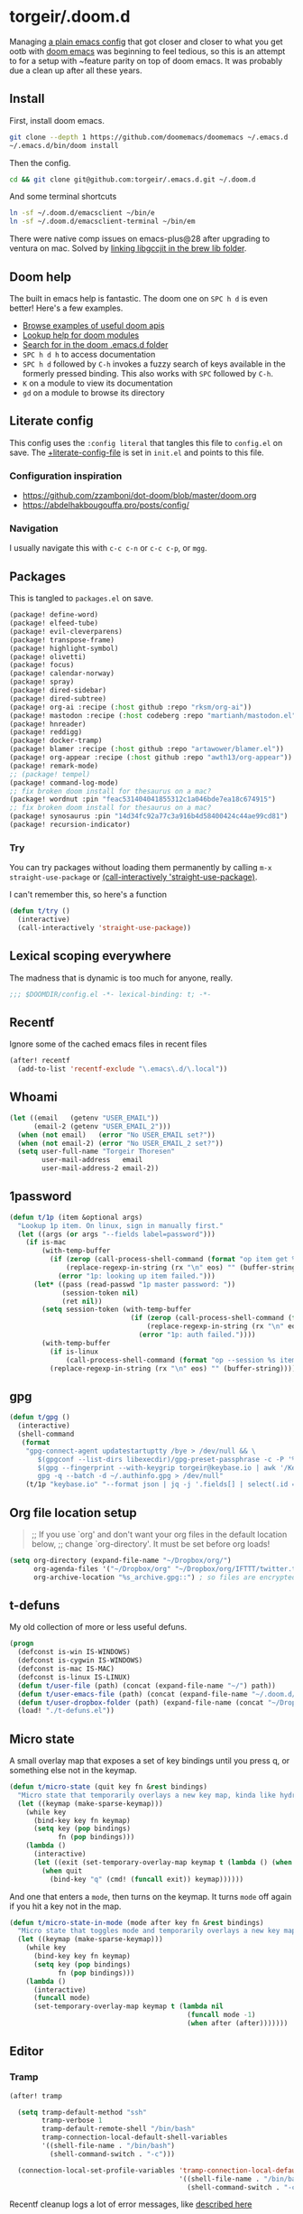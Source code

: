 #+STARTUP: show2levels
* torgeir/.doom.d
:PROPERTIES:
:header-args:emacs-lisp: :lexical t :results silent
:END:

Managing [[https://github.com/torgeir/.emacs.d/tree/d1c9dec646824ab7396b8a35fd7da1416a0580d3][a plain emacs config]] that got closer and closer to what you get ootb with [[https://github.com/doomemacs/doomemacs][doom emacs]] was beginning to feel tedious, so this is an attempt to for a setup with ~feature parity on top of doom emacs. It was probably due a clean up after all these years.

** Install

First, install doom emacs.

#+begin_src sh :tangle no :results no
git clone --depth 1 https://github.com/doomemacs/doomemacs ~/.emacs.d
~/.emacs.d/bin/doom install
#+end_src

Then the config.

#+begin_src sh :tangle no :results no
cd && git clone git@github.com:torgeir/.emacs.d.git ~/.doom.d
#+end_src

And some terminal shortcuts

#+begin_src sh :tangle no :results no
ln -sf ~/.doom.d/emacsclient ~/bin/e
ln -sf ~/.doom.d/emacsclient-terminal ~/bin/em
#+end_src

There were native comp issues on emacs-plus@28 after upgrading to ventura on mac. Solved by [[https://github.com/d12frosted/homebrew-emacs-plus/issues/485#issuecomment-1308164501][linking libgccjit in the brew lib folder]].

** Doom help

The built in emacs help is fantastic. The doom one on ~SPC h d~ is even better! Here's a few examples.

- [[file:~/.emacs.d/docs/examples.org][Browse examples of useful doom apis]]
- [[elisp:(call-interactively 'doom/help-modules)][Lookup help for doom modules]]
- [[elisp:(call-interactively 'doom/help-search)][Search for in the doom .emacs.d folder]]
- ~SPC h d h~ to access documentation
- ~SPC h d~ followed by ~C-h~ invokes a fuzzy search of keys available in the formerly pressed binding. This also works with ~SPC~ followed by ~C-h~.
- ~K~ on a module to view its documentation
- ~gd~ on a module to browse its directory

** Literate config

This config uses the =:config literal= that tangles this file to ~config.el~ on save. The [[file:init.el::setq +literate-config-file (concat (getenv "HOME") "/.doom.d/readme.org")][+literate-config-file]] is set in ~init.el~ and points to this file.

*** Configuration inspiration

- https://github.com/zzamboni/dot-doom/blob/master/doom.org
- https://abdelhakbougouffa.pro/posts/config/
 
*** Navigation

I usually navigate this with =c-c c-n= or =c-c c-p=, or =mgg=.

** Packages

This is tangled to ~packages.el~ on save.

#+begin_src emacs-lisp :tangle packages.el
(package! define-word)
(package! elfeed-tube)
(package! evil-cleverparens)
(package! transpose-frame)
(package! highlight-symbol)
(package! olivetti)
(package! focus)
(package! calendar-norway)
(package! spray)
(package! dired-sidebar)
(package! dired-subtree)
(package! org-ai :recipe (:host github :repo "rksm/org-ai"))
(package! mastodon :recipe (:host codeberg :repo "martianh/mastodon.el"))
(package! hnreader)
(package! reddigg)
(package! docker-tramp)
(package! blamer :recipe (:host github :repo "artawower/blamer.el"))
(package! org-appear :recipe (:host github :repo "awth13/org-appear"))
(package! remark-mode)
;; (package! tempel)
(package! command-log-mode)
;; fix broken doom install for thesaurus on a mac?
(package! wordnut :pin "feac531404041855312c1a046bde7ea18c674915")
;; fix broken doom install for thesaurus on a mac?
(package! synosaurus :pin "14d34fc92a77c3a916b4d58400424c44ae99cd81")
(package! recursion-indicator)
#+end_src

*** Try

You can try packages without loading them permanently by calling ~m-x~ ~straight-use-package~ or [[elisp:(call-interactively 'straight-use-package)][(call-interactively 'straight-use-package)]].

I can't remember this, so here's a function

#+begin_src emacs-lisp
(defun t/try ()
  (interactive)
  (call-interactively 'straight-use-package))
#+end_src

** Lexical scoping everywhere

The madness that is dynamic is too much for anyone, really.

#+begin_src emacs-lisp
;;; $DOOMDIR/config.el -*- lexical-binding: t; -*-
#+end_src

** Recentf

Ignore some of the cached emacs files in recent files

#+begin_src emacs-lisp
(after! recentf
  (add-to-list 'recentf-exclude "\.emacs\.d/\.local"))
#+end_src

** Whoami

#+begin_src emacs-lisp
(let ((email   (getenv "USER_EMAIL"))
      (email-2 (getenv "USER_EMAIL_2")))
  (when (not email)   (error "No USER_EMAIL set?"))
  (when (not email-2) (error "No USER_EMAIL_2 set?"))
  (setq user-full-name "Torgeir Thoresen"
        user-mail-address   email
        user-mail-address-2 email-2))
#+end_src

** 1password

#+begin_src emacs-lisp
(defun t/1p (item &optional args)
  "Lookup 1p item. On linux, sign in manually first."
  (let ((args (or args "--fields label=password")))
    (if is-mac
        (with-temp-buffer
          (if (zerop (call-process-shell-command (format "op item get %s %s" item args) nil t))
              (replace-regexp-in-string (rx "\n" eos) "" (buffer-string))
            (error "1p: looking up item failed.")))
      (let* ((pass (read-passwd "1p master password: "))
             (session-token nil)
             (ret nil))
        (setq session-token (with-temp-buffer
                              (if (zerop (call-process-shell-command (format "echo -n %s | op signin --raw" pass) nil t))
                                  (replace-regexp-in-string (rx "\n" eos) "" (buffer-string))
                                (error "1p: auth failed."))))
        (with-temp-buffer
          (if is-linux
              (call-process-shell-command (format "op --session %s item get %s %s" session-token item args) nil t))
          (replace-regexp-in-string (rx "\n" eos) "" (buffer-string)))))))
#+end_src

** gpg

#+begin_src emacs-lisp
(defun t/gpg ()
  (interactive)
  (shell-command
   (format
    "gpg-connect-agent updatestartuptty /bye > /dev/null && \
       $(gpgconf --list-dirs libexecdir)/gpg-preset-passphrase -c -P '%s' \
       $(gpg --fingerprint --with-keygrip torgeir@keybase.io | awk '/Keygrip/ {print $3}' | tail -n 1) && \
       gpg -q --batch -d ~/.authinfo.gpg > /dev/null"
    (t/1p "keybase.io" "--format json | jq -j '.fields[] | select(.id == \"password\") | .value'"))))
#+end_src

** Org file location setup

#+begin_quote
;; If you use `org' and don't want your org files in the default location below,
;; change `org-directory'. It must be set before org loads!
#+end_quote

#+begin_src emacs-lisp
(setq org-directory (expand-file-name "~/Dropbox/org/")
      org-agenda-files '("~/Dropbox/org" "~/Dropbox/org/IFTTT/twitter.txt" "~/Dropbox/org/IFTTT/pocket.txt" )
      org-archive-location "%s_archive.gpg::") ; so files are encrypted automatically
#+end_src

** t-defuns

My old collection of more or less useful defuns.

#+begin_src emacs-lisp
(progn
  (defconst is-win IS-WINDOWS)
  (defconst is-cygwin IS-WINDOWS)
  (defconst is-mac IS-MAC)
  (defconst is-linux IS-LINUX)
  (defun t/user-file (path) (concat (expand-file-name "~/") path))
  (defun t/user-emacs-file (path) (concat (expand-file-name "~/.doom.d/") path))
  (defun t/user-dropbox-folder (path) (expand-file-name (concat "~/Dropbox" (if is-mac " (Personal)" "") "/" path)))
  (load! "./t-defuns.el"))
#+end_src

** Micro state

A small overlay map that exposes a set of key bindings until you press q, or something else not in the keymap.

#+begin_src emacs-lisp
(defun t/micro-state (quit key fn &rest bindings)
  "Micro state that temporarily overlays a new key map, kinda like hydra"
  (let ((keymap (make-sparse-keymap)))
    (while key
      (bind-key key fn keymap)
      (setq key (pop bindings)
            fn (pop bindings)))
    (lambda ()
      (interactive)
      (let ((exit (set-temporary-overlay-map keymap t (lambda () (when quit (quit-window))))))
        (when quit
          (bind-key "q" (cmd! (funcall exit)) keymap))))))
#+end_src

And one that enters a ~mode~, then turns on the keymap. It turns ~mode~ off again if you hit a key not in the map.

#+begin_src emacs-lisp
(defun t/micro-state-in-mode (mode after key fn &rest bindings)
  "Micro state that toggles mode and temporarily overlays a new key map, kinda like hydra"
  (let ((keymap (make-sparse-keymap)))
    (while key
      (bind-key key fn keymap)
      (setq key (pop bindings)
            fn (pop bindings)))
    (lambda ()
      (interactive)
      (funcall mode)
      (set-temporary-overlay-map keymap t (lambda nil
                                            (funcall mode -1)
                                            (when after (after)))))))
#+end_src

** Editor

*** Tramp

#+begin_src emacs-lisp
(after! tramp

  (setq tramp-default-method "ssh"
        tramp-verbose 1
        tramp-default-remote-shell "/bin/bash"
        tramp-connection-local-default-shell-variables
        '((shell-file-name . "/bin/bash")
          (shell-command-switch . "-c")))

  (connection-local-set-profile-variables 'tramp-connection-local-default-shell-profile
                                          '((shell-file-name . "/bin/bash")
                                            (shell-command-switch . "-c"))))
#+end_src

Recentf cleanup logs a lot of error messages, like [[https://discourse.doomemacs.org/t/recentf-cleanup-logs-a-lot-of-error-messages/3273/4][described here]]

#+begin_src emacs-lisp
(after! tramp
  ;; https://discourse.doomemacs.org/t/recentf-cleanup-logs-a-lot-of-error-messages/3273/4
  (advice-add 'doom--recentf-file-truename-fn :override
              (defun my-recent-truename (file &rest _args)
                (if (or (not (file-remote-p file)) (equal "sudo" (file-remote-p file 'method)))
                    (abbreviate-file-name (file-truename (tramp-file-local-name file)))
                  file))))
#+end_src


Editorconfig is extremely slow, e.g. when using ~doom/sudo-find-file~ to open, say, ~/etc/systemd/system/~. This fixes that.

#+begin_src emacs-lisp
(after! tramp
  (setq tramp-ignored-file-name-regexp ".editorconfig"))
#+end_src

**** Github Codespaces

Add for Github codespaces over ssh, for tramp editing, e.g. with ~C-x C-f /ghcs:codespace-name:/path/to/file~

Thanks to https://blog.sumtypeofway.com/posts/emacs-config.html for this one

#+begin_src emacs-lisp
(after! tramp
  (let ((ghcs (assoc "ghcs" tramp-methods))
        (ghcs-methods '((tramp-login-program "gh")
                        (tramp-login-args (("codespace") ("ssh") ("-c") ("%h")))
                        (tramp-remote-shell "/bin/sh")
                        (tramp-remote-shell-login ("-l"))
                        (tramp-remote-shell-args ("-c")))))
    ;; just for debugging the methods
    (if ghcs (setcdr ghcs ghcs-methods)
      (push (cons "ghcs" ghcs-methods) tramp-methods))))
#+end_src

The above needs the following feature in the codespace

#+begin_src json :tangle no :results no
{
    "features": {
        "ghcr.io/devcontainers/features/sshd:1": {
            "version": "latest"
        }
    }
}
#+end_src

*** Flash on long jumps

Use =nav-flash= to flash the cursor after long jumps.

#+begin_src emacs-lisp
(after! nav-flash
  (custom-set-faces!
    '(nav-flash-face :background "DeepPink2"))
  (setq nav-flash-delay 4
        nav-flash-use-pulse 'gui-only))
#+end_src

*** Recursive minibuffers

When you change your mind and need to do something first, after you already started a command that opens the minibuffer.

#+begin_src emacs-lisp
(setq enable-recursive-minibuffers t)
#+end_src

And a slightly fancier indicator than ~(minibuffer-depth-indicate-mode)~

#+begin_src emacs-lisp
(use-package! recursion-indicator
  :config
  (recursion-indicator-mode))
#+end_src

*** Initialization

#+begin_src emacs-lisp
(defun +daemon-startup ()
  ;; mu4e
  (when (require 'mu4e nil t)
    ;; Automatically start `mu4e' in background.
    (when (load! "mu-lock.el" (expand-file-name "email/mu4e/autoload" doom-modules-dir) t)
      (setq +mu4e-lock-greedy t
            +mu4e-lock-relaxed t)
      (when (+mu4e-lock-available t)
        ;; Each 5m, if `mu4e' if closed, start it in background.
        (run-at-time nil ;; Launch now
                     (* 5 60)
                     (lambda ()
                       (when (and (not (mu4e-running-p)) (+mu4e-lock-available))
                         (mu4e--start)
                         (message "Started `mu4e' in background.")))))))

  ;; rss
  (when (require 'elfeed nil t)
    (run-at-time nil (* 2 60 60) #'elfeed-update)))

(when (daemonp)
  (add-hook 'emacs-startup-hook #'+daemon-startup)
  (add-hook 'server-after-make-frame-hook #'doom/reload-theme))
#+end_src

In daemon mode history is not saved and recent files is not updated, so help

#+begin_src emacs-lisp
(when (daemonp)
  (add-hook! '(delete-frame-functions delete-terminal-functions)
    (defun t/help-save-history-in-daemon ()
      (let ((inhibit-message t))
        (recentf-save-list)
        (savehist-save)))))
#+end_src

*** Auth sources

Move ~~/.authinfo.gpg~ to the front. It is originally behind the macos keychain that doom puts in there.

#+begin_src emacs-lisp
(after! auth-source (setq auth-sources (nreverse auth-sources)))
#+end_src

When starting Emacs in daemon mode, ask for a valid passphrase in the gpg-agent.

#+begin_src emacs-lisp
(when (daemonp)
  (let ((try-again 3)
        unlocked)
    (while (not (or unlocked
                    (zerop try-again)))
      (setq unlocked (zerop (shell-command "gpg -q --no-tty --logger-file /dev/null --batch -d ~/.authinfo.gpg > /dev/null" nil nil))
            try-again (1- try-again))
      (unless unlocked (message "GPG: failed to unlock, please try again (%d)" try-again)))
    (unless unlocked (kill-emacs 1))))
#+end_src

Defaults

#+begin_src emacs-lisp
(let ((h (* 4 60 60)))
  (setq auth-source-do-cache t
        auth-source-cache-expiry h
        password-cache t
        password-cache-expiry h))

(after! epa
  (setq-default epa-file-encrypt-to '("torgeir@keybase.io")))
#+end_src


Wait just long enough.

#+begin_src emacs-lisp
(setq which-key-idle-delay 0.5
      which-key-idle-secondary-delay 0.05)
#+end_src

*** Disable annoying defaults

Reset [[file:~/.emacs.d/modules/config/default/config.el::(map! "<M-up>" #'drag-stuff-up][drag stuff on meta arrows]], ~m-left/right~ is too engrained to move between words.

#+begin_src emacs-lisp
(add-hook! 'doom-after-init-hook
  (defun t/unbind-drag-stuff ()
    (interactive)
    (map! :g "M-<left>"  nil
          :g "M-<right>" nil)))
#+end_src

Remove highlight indent guides by default

#+begin_src emacs-lisp
(remove-hook! '(prog-mode-hook text-mode-hook conf-mode-hook) 'highlight-indent-guides-mode)
#+end_src

Opt-in to emojis instead

#+begin_src emacs-lisp
(add-hook! 'doom-first-buffer-hook
  (defun t/after-first-buffer-hook ()
    (global-emojify-mode -1)))
#+end_src

Stop ~pyenv-mode~ from stealing ~c-c c-s~

#+begin_src emacs-lisp
(add-hook! 'doom-after-modules-config-hook
  (defun t/after-modules-config-hook ()
    (pyenv-mode -1)))
#+end_src

Soft wrap everywhere

#+begin_src emacs-lisp
(add-hook! 'doom-after-init-hook
  (defun t/after-init-hook ()
    (global-visual-line-mode 1)))
#+end_src

Truncate lines everywhere

#+begin_src emacs-lisp
(add-hook! '(prog-mode-hook text-mode-hook conf-mode-hook)
  (defun t/prog-mode-hook ()
    (interactive)
    (toggle-truncate-lines 0)
    (toggle-truncate-lines 1)
    (visual-line-mode 0)))
#+end_src

*** Whitespace

#+begin_src emacs-lisp
;;(add-to-list 'whitespace-style 'trailing)
(add-hook!
 'prog-mode-hook
 (defun t/set-whitespace-style ()
   (interactive)
   (setq whitespace-style '(face tabs trailing lines ;; space-mark spaces
                             space-before-tab newline indentation
                             empty space-after-tab tab-mark
                             newline-mark missing-newline-at-eof))))
#+end_src

*** Evil

I spent so much time with vim, I will probably never give it up.

**** Config

Useful for ~c-e~ followed by ~c-x c-e~ to eval a s-exp. Makes ~cleverparens~ nav commands like ~L~ and ~H~ move across sexps

#+begin_src emacs-lisp
(setq evil-move-beyond-eol t)
#+end_src

Don't use zz and zq for org src editing

#+begin_src emacs-lisp
(after! evil-collection
  (add-to-list 'evil-collection-key-blacklist "ZZ")
  (add-to-list 'evil-collection-key-blacklist "ZQ"))
#+end_src

Fine undo

#+begin_src emacs-lisp
(after! evil
  (setq evil-want-fine-undo t))
#+end_src

**** Unbind C-h in evil window bindings

I use ~SPC w h~ instead of ~SPC w C-h~ to move to the left window. ~C-h~ is more useful as =embark-prefix-help-command=, which this falls back to, like in all other keymaps

#+begin_src emacs-lisp
(map! :after evil :map evil-window-map "C-h" nil)
#+end_src

Try e.g. ~SPC C-h~ to browse all available commands with vertico.

**** Increment & Decrement number

#+begin_src emacs-lisp
(map! :n "g-" #'evil-numbers/dec-at-pt
      :n "g+" #'evil-numbers/inc-at-pt)
#+end_src

**** Registers

Some macros I once used.

This one makes camelCaseWords into to snake_case_words. Run it with ~@c~

#+begin_src emacs-lisp
(evil-set-register ?c [?: ?s ?/ ?\\ ?\( ?\[ ?a ?- ?z ?0 ?- ?9 ?\] ?\\ ?\) ?\\ ?\( ?\[ ?A ?- ?Z ?0 ?- ?9 ?\] ?\\ ?\) ?/ ?\\ ?1 ?_ ?\\ ?l ?\\ ?2 ?/ ?g])
#+end_src

*** Macros

A useful macro one for testing stuff out

#+begin_src emacs-lisp
(defmacro comment (&rest ignore)
  nil)

(comment
 (funcall (t/micro-state nil "m" (cmd! (message "1")))))
#+end_src

*** Embark

#+begin_src emacs-lisp
(map!
 :g "C-," #'embark-act ; global
 :map org-mode-map "C-," #'embark-act
 :map minibuffer-mode-map "C-," #'embark-act)
#+end_src

Prevent =embark-export=, ~C-e~, from being "popupized" by doom's ~:ui popup~ and its ~(popup +all)~ setting.

#+begin_src emacs-lisp
(set-popup-rule! "^*Embark" :ignore t)
#+end_src

You can use C-SPC to preview candidates.

Embark improves prefix help commands, e.g. ~C-c C-h~, by showing auto complete that is fuzzy searchable.

Sometimes its useful not to close it. Hit ~q~ after opening it to ~embark-toggle-quit~ before e.g. running ~k~ to kill a buffer. Or use this with ~m-x~

#+begin_src emacs-lisp
(after! embark
  (defun embark-act-noquit ()
    "Run action but don't quit the minibuffer afterwards."
    (interactive)
    (let ((embark-quit-after-action nil))
      (embark-act))))
#+end_src

Add a mapping to kill buffers like vterm without all the nagging.

#+begin_src emacs-lisp
(map! :map embark-buffer-map "D" #'t/volatile-kill-buffer-and-window)
#+end_src

*** Vertico

~C-a c-k~ is so engrained in my fingers, I need it everywhere. ~C-a~ seems to work out of the box.

#+begin_src emacs-lisp
(after! vertico
  (map! :map vertico-map
        :g "C-k" 'kill-line))
#+end_src

Exclude stuff from ~+default/search-project~ by placing excludes in [[file:~/.rgignore][~/.rgignore]]

*** Eldoc

Disable eldoc on the modeline, makes it so eldoc only appears on ~SPC h .~, i.e. on  ~m-x eldoc-doc-buffer~

#+begin_src emacs-lisp
(add-hook! '(web-mode js-mode rjsx-mode typescript-mode typescript-tsx-mode)
  (defun t/eldoc-only-in-buffer ()
    (interactive)
    (setq eldoc-message-function (defun t-void (&optional one two) nil))))
#+end_src

*** Orderless

A tuned version of [[https://protesilaos.com/codelog/2021-01-06-emacs-default-completion/][Prot's]] and [[https://kristofferbalintona.me/posts/202202211546/][Kristoffer Balintona's]] vertico, maginalia and orderless setup

Some examples and explanations

- m-x: name= ^[m] :: contains chars of name in word in order AND starts with regex m
- m-x: Buffer= e nm= :: contains chars of Buffer in word in order AND contains e AND contains chars of nm in word in order (e.g. like in u<nm>ark)
- SPC s p: #defun#j gjp, ha, :: rg search for defun, in-emacs matching for long words that have leading inner words starting with g j and p in order, and have leading inner words starting with h and a

#+begin_src emacs-lisp
(after! orderless

  (setq marginalia-max-relative-age 0)

  (progn

    (setq orderless-matching-styles
          '(orderless-literal
            ;; orderless-initialism
            ;; orderless-regexp
            ;; orderless-flex
            ))

    (setq orderless-style-dispatchers
          '(initialism-dispatcher ;; suffix search with =
            flex-dispatcher       ;; suffix search with .
            regexp-dispatcher     ;; suffix search with ~
            or-regexp             ;; regex search with foo|bar
            ))

    (defun regexp-dispatcher (pattern _index _total)
      "Matches regexp."
      (when (string-suffix-p "~" pattern)
        `(orderless-regexp . ,(substring pattern 0 -1))))

    (defun flex-dispatcher (pattern _index _total)
      "Matches using any group in any order."
      (when (string-suffix-p "." pattern)
        `(orderless-flex . ,(substring pattern 0 -1))))

    (defun or-regexp (pattern index _total)
      "foo|bar"
      (cond
       ((string-suffix-p "|" pattern)
        `(orderless-regexp . ,(concat "\\(" (concat (s-replace "|" "\\|" (substring pattern 0 -1)) "\\)"))))
       ((string-match-p "|" pattern)
        `(orderless-regexp . ,(concat "\\(" (concat (s-replace "|" "\\|" pattern) "\\)"))))))

    (defun literal-dispatcher (pattern _index _total)
      "Literal style dispatcher using the equals sign as a suffix."
      (when (string-suffix-p "=" pattern)
        `(orderless-literal . ,(substring pattern 0 -1))))

    ;;;###autoload
    (defun initialism-dispatcher (pattern _index _total)
      "Matches leading on words in order
E.g.
#fun#gjp, ha,
(defun t/js2-get-json-path (&optional hardcoded-array-index))
 ^^^^^       ^   ^    ^               ^         ^
#fun#gjp, hi,
Would not match the above as no leading words start h then another word starting with i
"
      (when (string-suffix-p "," pattern)
        `(orderless-strict-initialism . ,(substring pattern 0 -1))))

    (defun orderless-strict-initialism (component)
      "Match a COMPONENT as a strict initialism, optionally ANCHORED.
The characters in COMPONENT must occur in the candidate in that
order at the beginning of subsequent words comprised of letters.
Only non-letters can be in between the words that start with the
initials.

If ANCHORED is `start' require that the first initial appear in
the first word of the candidate.  If ANCHORED is `both' require
that the first and last initials appear in the first and last
words of the candidate, respectively."
      (orderless--separated-by
          '(seq (zero-or-more alpha) word-end (zero-or-more (not alpha)))
        (cl-loop for char across component collect `(seq word-start ,char))))))
#+end_src
*** Editing

Iterate through CamelCase words

#+begin_src emacs-lisp
(global-subword-mode 1)
#+end_src

*** +onsave format-all

The built in ~format-all-mode~ is enough, don't need ~eglot~ formatting as well. It messes up prettier.

#+begin_src emacs-lisp
(setq +format-with-lsp nil)
#+end_src

~ktlint~ messes up formatting of ~build.gradle.kts~ by including WARN level logging in the output, adding ~-l error~ prevents this

#+begin_src emacs-lisp
(after! format-all
  (define-format-all-formatter ktlint
    (:executable "ktlint")
    (:install (macos "brew install ktlint"))
    (:modes kotlin-mode)
    (:format (format-all--buffer-easy executable "--format" "-l" "error" "--stdin"))))
#+end_src

*** Dired

#+begin_src emacs-lisp
(after! all-the-icons
  ;; fixes wierd issue when emacs looses focus
  (setq all-the-icons-dired-monochrome t))
(after! dired
  (add-hook 'dired-mode-hook 'dired-subtree-toggle)
  (add-hook 'dired-mode-hook 'dired-hide-details-mode))
#+end_src

#+begin_src emacs-lisp
(defun t/dired-subtree-tab ()
  (interactive)
  (cond
   ((and (t/prefix-arg-universal?)
         (dired-subtree--is-expanded-p)) (t/dired-close-recursively))
   ((t/prefix-arg-universal?) (t/dired-open-recursively))
   (t (t/dired-subtree-toggle))))
(after! dired
  ;; prevent kill all dired buffers on q
  (map! :map dired-mode-map :ng "q" 't/volatile-kill-buffer)
  (map! :map dired-mode-map :ng "Q" 'evil-record-macro)
  (map!
   :map dired-mode-map
   "C-k" 'dired-kill-subdir
   "<tab>" 't/dired-subtree-tab
   "<backspace>" 'dired-kill-subdir
   "M-<down>" (cmd! (dired-find-alternate-file))
   "M-<up>" (cmd! (find-alternate-file ".."))))
#+end_src

*** Customize

Doom doesnt use the customize interface. It is useful nonetheless for experimenting with face colors etc

#+begin_src emacs-lisp
(set-popup-rule! "^*Customize" :ignore t)
#+end_src

Make ~s-s~ save in =customize=. Look up the function of a button using =describe-text-properties= on a button, like the "Apply and Save"

#+begin_src emacs-lisp
(map! :map custom-mode-map
      "s-s" 'Custom-save)
#+end_src

*** Dired sidebar

#+begin_src emacs-lisp
(use-package! dired-sidebar
  :commands (dired-sidebar-toggle-sidebar
             dired-sidebar-point-at-file)
  :init
  (progn
    (setq dired-sidebar-window-fixed nil)
    (add-hook!
     'dired-sidebar-mode-hook
     (defun t/dired-sidebar-hook ()
       (interactive)
       (visual-line-mode 0)
       (toggle-truncate-lines 1)
       (setq dired-sidebar-width (floor (* (frame-width (selected-frame))
                                           (/ (float 1) 5))))))))
#+end_src

*** After consult jump - focus subtree after jumping

Zoom to the previewed org subtree when jumping between headings with =consult-org-heading=.

#+begin_src emacs-lisp
(add-hook 'consult-after-jump-hook
          (defun t/after-consult-jump ()
            ""
            ;; org
            (when (eq major-mode 'org-mode)
              (when (org-at-heading-p)
                (outline-hide-sublevels (org-outline-level)))
              (org-show-subtree))

            ;; always
            (recenter)))
#+end_src

*** Multiple cursors

#+begin_src emacs-lisp
(after! evil
  (defun t/mc-skip-prev ()
    (interactive)
    (evil-multiedit-toggle-or-restrict-region)
    (evil-multiedit-match-and-prev))

  (defun t/mc-skip-next ()
    (interactive)
    (evil-multiedit-toggle-or-restrict-region)
    (evil-multiedit-match-and-next)))
#+end_src

Make cursor follow matches so ~m-n~ or ~m-p~ can be used to skip matches easily, depending on what direction you are moving in.

#+begin_src emacs-lisp
(after! evil
  (setq evil-multiedit-follow-matches t)
  (map!
   :after evil
   :mode evil-multiedit-mode
   ;; for some reason m-j does not work, use m-n and m-p instead
   :n "M-n"   #'t/mc-skip-next
   :n "M-p"   #'t/mc-skip-prev

   ;; don't clash with ~evil-cp-delete-sexp~, require visual mode for multi edit
   :mode emacs-lisp-mode
   :v "M-d" 'evil-multiedit-match-symbol-and-next))
#+end_src

Restores a lost multiedit selection.

#+begin_src emacs-lisp
(map!
 :g "C-M-r" 'evil-multiedit-restore)
#+end_src

Multiedit calls iedit which is missing all-caps in emacs 29.

#+begin_src elisp
(when (version< "29.0" emacs-version)
  (defun all-caps (smtn)
    (upper smtn)))
#+end_src

*** Font

#+begin_quote
;; Doom exposes five (optional) variables for controlling fonts in Doom:
;;
;; - `doom-font' -- the primary font to use
;; - `doom-variable-pitch-font' -- a non-monospace font (where applicable)
;; - `doom-big-font' -- used for `doom-big-font-mode'; use this for
;;   presentations or streaming.
;; - `doom-unicode-font' -- for unicode glyphs
;; - `doom-serif-font' -- for the `fixed-pitch-serif' face
;;
;; See 'C-h v doom-font' for documentation and more examples of what they
;; accept. For example:
;;
#+end_quote

#+begin_quote
JetBrains Mono:pixelsize=16:foundry=JB:weight=medium:slant=normal:width=normal:spacing=100:scalable=true
#+end_quote

#+begin_src emacs-lisp
(defun t/font-spec (f &optional s weight)
  (font-spec :family f
             :size (or s 17)
             :weight (or weight 'normal)
             :slant 'normal
             :width 'normal))

(setq t-fonts '((:face "JetBrains Mono")))

(defun t/cycle-fonts (&optional font-spec)
  (interactive)
  (setq t-fonts (nconc (last t-fonts) (butlast t-fonts)))
  (let* ((spec (or font-spec (car t-fonts)))
         (f (plist-get spec :face))
         (s (plist-get spec :size))
         (w (plist-get spec :weight)))
    (message "Font: %s, size: %s, weight: %s" f s w)
    (setq doom-font (t/font-spec f s w)
          doom-variable-pitch-font (t/font-spec (if is-mac "Iosevka SS05" "iosevka") 18 w)
          doom-big-font (t/font-spec f 28)
          doom-font-increment 1)
    (doom/reload-font)
    f))

(t/cycle-fonts)
#+end_src

**** List available fontsets

#+begin_src emacs-lisp :tangle no :result no
(call-interactively 'describe-font)
#+end_src

*** Errors

Navigate flycheck errors

#+begin_src emacs-lisp
(map!
 :leader
 (:prefix-map ("e" . "errors")
              (:when t
                :desc "Toggle flycheck"        "t" #'flycheck-mode
                :desc "List errors"            "l" #'flycheck-list-errors
                :desc "Jump to next error"     "n" #'flycheck-next-error
                :desc "Jump to previous error" "N" #'flycheck-previous-error)))
#+end_src

**** Eglot flycheck issue

https://github.com/doomemacs/doomemacs/issues/6466

#+begin_src emacs-lisp
(after! (eglot flycheck)
  (push 'eglot flycheck-checkers)
  (delq! 'eglot flycheck-checkers))
#+end_src

*** Projects

Ignore some extra folders from projectile

#+begin_src emacs-lisp
(after! projectile
  (add-to-list 'projectile-globally-ignored-directories "^build$")
  (add-to-list 'projectile-globally-ignored-directories "^target$")
  (add-to-list 'projectile-globally-ignored-directories "^\\.log$"))
#+end_src

*** Workspaces

#+begin_src emacs-lisp
(map!
 :leader "1" '+workspace/switch-to-0
 :leader "2" '+workspace/switch-to-1
 :leader "3" '+workspace/switch-to-2
 :leader "4" '+workspace/switch-to-3
 :leader "5" '+workspace/switch-to-4
 :leader "6" '+workspace/switch-to-5
 :leader "7" '+workspace/switch-to-6
 :leader "8" '+workspace/switch-to-7
 :leader "9" '+workspace/switch-to-8
 :leader "0" '+workspace/switch-to-final)
#+end_src

And fix ~super~ navigation across modes that steam ~SPC~.

#+begin_src emacs-lisp
(map!
 "s-1" '+workspace/switch-to-0
 "s-2" '+workspace/switch-to-1
 "s-3" '+workspace/switch-to-2
 "s-4" '+workspace/switch-to-3
 "s-5" '+workspace/switch-to-4
 "s-6" '+workspace/switch-to-5
 "s-7" '+workspace/switch-to-6
 "s-8" '+workspace/switch-to-7
 "s-9" '+workspace/switch-to-8
 "s-0" 'doom/reset-font-size)
#+end_src

Be explicit about when deleting workspaces

#+begin_src emacs-lisp
(after! (:and evil persp-mode)
  (define-key! persp-mode-map
    [remap delete-window] #'delete-window
    [remap evil-window-delete] #'delete-window))

(map!
 :map doom-leader-workspace-map
 :leader :desc "Other workspace" "TAB '" '+workspace/other
 :leader :desc "New workspace" "TAB w" '+workspace/new-named
 :leader :desc "Next workspace" "TAB n" '+workspace:switch-next
 :leader :desc "Previous workspace" "TAB p" '+workspace:switch-previous
 :leader :desc "Swap next" "TAB j" '+workspace/swap-right
 :leader :desc "Swap previous" "TAB k" '+workspace/swap-left)

(map!
 :desc "New workspace" "s-t" (cmd!
                              (let ((name (read-string "Workspace name: ")))
                                (condition-case nil (+workspace-new name) (error nil))
                                (+workspace-switch name)
                                (when (t/prefix-arg-universal?)
                                    (consult-recent-file))))
 :desc "Rename workspace" "s-r" '+workspace/rename)
#+end_src

*** Company

Make tab accept the current suggestion.

#+begin_src emacs-lisp
(after! company
  (map! :map company-active-map
        "<tab>" 'company-complete-selection
        ;; and c-e and right arrow like in zsh-autosuggest
        "C-e" 'company-complete-selection
        "<right>" 'company-complete-selection))
#+end_src

*** Themes

There's a lot of good [[file:~/.emacs.d/.local/straight/repos/themes/themes/][doom themes]]. I [[file:~/.emacs.d/.local/straight/repos/themes/themes/doom-one-theme.el::bg `(,(doom-darken "#282c34" 0.5) "black" "black"][tuned doom-one a little]], darkening some of the colors even more. Its in [[file:themes/t-doom-one.el::(def-doom-theme t-doom-one][themes/t-doom-one-theme.el]].

#+begin_src emacs-lisp
(setq doom-theme 'doom-vibrant)
#+end_src

#+begin_src emacs-lisp
(defun t/cycle-theme ()
  (interactive)
  (cl-case doom-theme
    (doom-vibrant (load-theme 'doom-flatwhite))
    (doom-flatwhite (load-theme 't-doom-one))
    (t (load-theme 'doom-vibrant)))
  (message "Theme: %s" doom-theme))
(map! :leader "t t" #'t/cycle-theme)
#+end_src

**** Line numbers

#+begin_src emacs-lisp
;; This determines the style of line numbers in effect. If set to `nil', line
;; numbers are disabled. For relative line numbers, set this to `relative'.
(setq display-line-numbers-type nil)
(setq-hook! 'prog-mode-hook display-line-numbers-type 'relative)
#+end_src

Set across all real buffers

#+begin_src emacs-lisp
(comment
 (progn
   (t/in-all-buffers (lambda (b) (setq display-line-numbers 'relative)))
   (t/in-all-buffers (lambda (b) (setq display-line-numbers nil)))))
#+end_src

**** Rainbow mode

***** Rainbow mode in prog modes

#+begin_src emacs-lisp
(add-hook! '(prog-mode-hook css-mode-hook html-mode-hook) 'rainbow-mode)
#+end_src

***** Color parens uniformly

#+begin_src emacs-lisp
(custom-set-faces!
  '(show-paren-match :background nil :foreground "yellow" :weight bold)
  '(rainbow-delimiters-depth-1-face :foreground "DeepPink4" :overline nil :underline nil)
  '(rainbow-delimiters-depth-2-face :foreground "DeepPink3" :overline nil :underline nil)
  '(rainbow-delimiters-depth-3-face :foreground "DeepPink2" :overline nil :underline nil)
  '(rainbow-delimiters-depth-4-face :foreground "DeepPink1" :overline nil :underline nil)
  '(rainbow-delimiters-depth-5-face :foreground "maroon4" :overline nil :underline nil)
  '(rainbow-delimiters-depth-6-face :foreground "maroon3" :overline nil :underline nil)
  '(rainbow-delimiters-depth-7-face :foreground "maroon2" :overline nil :underline nil)
  '(rainbow-delimiters-depth-8-face :foreground "maroon1" :overline nil :underline nil)
  '(rainbow-delimiters-depth-9-face :foreground "VioletRed3" :overline nil :underline nil)
  '(rainbow-delimiters-depth-10-face :foreground "VioletRed2" :overline nil :underline nil)
  '(rainbow-delimiters-depth-11-face :foreground "VioletRed1" :overline nil :underline nil)
  '(rainbow-delimiters-unmatched-face :foreground "Red" :overline nil :underline nil))
#+end_src

*** Transparency

#+begin_src emacs-lisp
(let ((tr 99))
  (t/transparency tr)
  (advice-add #'doom/reload-theme :after (cmd! (t/transparency tr))))
#+end_src

*** Frame

Show the buffer and the file

#+begin_src emacs-lisp
(setq frame-title-format "%b (%f)")
#+end_src

*** Windows

#+begin_src emacs-lisp
(setq-default window-combination-resize t)
#+end_src

**** Resize using arrow keys

#+begin_src emacs-lisp
(map! :after evil
      :map evil-window-map
      "s" (t/micro-state nil
           "<left>" (cmd! (evil-resize-window (- (window-width) 8) t))
           "<right>" (cmd! (evil-resize-window (+ (window-width) 8) t))
           "<up>" (cmd! (evil-resize-window (+ (window-height) 4)))
           "<down>" (cmd! (evil-resize-window (- (window-height) 4)))))
#+end_src

*** Messages

#+begin_src emacs-lisp
(defvar +messages--auto-tail-enabled nil)

(defun +messages--auto-tail-a (&rest arg)
  "Make *Messages* buffer auto-scroll to the end after each message."
  (let* ((buf-name (buffer-name (messages-buffer)))
         ;; Create *Messages* buffer if it does not exist
         (buf (get-buffer-create buf-name)))
    ;; Activate this advice only if the point is _not_ in the *Messages* buffer
    ;; to begin with. This condition is required; otherwise you will not be
    ;; able to use `isearch' and other stuff within the *Messages* buffer as
    ;; the point will keep moving to the end of buffer :P
    (when (not (string= buf-name (buffer-name)))
      ;; Go to the end of buffer in all *Messages* buffer windows that are
      ;; *live* (`get-buffer-window-list' returns a list of only live windows).
      (dolist (win (get-buffer-window-list buf-name nil :all-frames))
        (with-selected-window win
          (goto-char (point-max))))
      ;; Go to the end of the *Messages* buffer even if it is not in one of
      ;; the live windows.
      (with-current-buffer buf
        (goto-char (point-max))))))

(defun +messages-auto-tail-toggle ()
  "Auto tail the '*Messages*' buffer."
  (interactive)
  (if +messages--auto-tail-enabled
      (progn
        (advice-remove 'message '+messages--auto-tail-a)
        (setq +messages--auto-tail-enabled nil)
        (message "+messages-auto-tail: Disabled."))
    (advice-add 'message :after '+messages--auto-tail-a)
    (setq +messages--auto-tail-enabled t)
    (message "+messages-auto-tail: Enabled.")))
#+end_src

*** Jump around

Some of these, like ~SPC j c~ works across windows when prefixed with ~C-u~.

#+begin_src emacs-lisp
(map!
 :leader
 (:prefix-map ("j" . "jump")
  (:when t
   :desc "Jump to window"      "w" #'ace-window
   :desc "Jump to word"        "W" #'avy-goto-word-1
   :desc "Jump to line"        "l" #'avy-goto-line
   :desc "org: Jump to header" "h" #'avy-org-goto-heading-timer
   :desc "Jump to char"        "c" #'avy-goto-char-2
   :desc "Jump to char"        "C" #'avy-goto-char)))
#+end_src

**** Avy tweaks

#+begin_src emacs-lisp
(after! (avy evil-integration)
  (defun t/setup-avy (&optional frame)
    (interactive)
    (setq avy-keys '(?j ?f ?d ?k ?s ?a)
          avy-timeout-seconds 0.2
          ;;avy-all-windows 'all-frames
          avy-all-windows nil
          avy-case-fold-search nil
          avy-highlight-first t
          avy-style 'at-full
          avy-background t)

    (set-face-attribute 'avy-background-face nil :foreground "#3a485f")

    (let* ((f 'font-lock-keyword-face)
           (b nil)
           (c "#77e0c6")
           (c "#ffc777"))
      (set-face-attribute 'avy-lead-face   nil :background b :weight 'bold :foreground c)
      (set-face-attribute 'avy-lead-face-0 nil :background b :weight 'bold :foreground c)
      (set-face-attribute 'avy-lead-face-1 nil :background b :weight 'bold :foreground c)
      (set-face-attribute 'avy-lead-face-2 nil :background b :weight 'bold :foreground c)))
  (t/setup-avy)

  ;;Also after creating a new frame when emacs is in daemon mode
  (advice-add 'doom/reload-theme :after #'t/setup-avy))
#+end_src

*** Smartparens

#+begin_src emacs-lisp
(after! smartparens
  (sp-local-pair 'emacs-lisp-mode "`" "'" :when '(sp-in-docstring-p))
  (add-hook! (clojure-mode emacs-lisp-mode cider-repl-mode) :append #'smartparens-strict-mode)
  (sp-use-paredit-bindings))
#+end_src

And some extra for org mode

#+begin_src emacs-lisp
(after! smartparens
  (sp-with-modes 'org-mode
    (sp-local-pair "*" "*" :actions '(insert wrap) :unless '(sp-point-after-word-p sp-point-at-bol-p) :wrap "C-*" :skip-match 'sp--org-skip-asterisk)
    (sp-local-pair "~" "~" :unless '(sp-point-after-word-p) :post-handlers '(("[d1]" "SPC")))
    (sp-local-pair "<" ">" :unless '(sp-point-after-word-p) :post-handlers '(("[d1]" "SPC")))
    (sp-local-pair "=" "=" :unless '(sp-point-after-word-p) :post-handlers '(("[d1]" "SPC")))
    (sp-local-pair "«" "»")))
#+end_src

Smartparens-mode paredit bindings in org mode messes up ~M-up~ and ~M-down~, bring them back.

#+begin_src emacs-lisp
(add-hook! 'org-mode-hook
  (defun t/org-mode-hook ()
    (map!
     :map evil-motion-state-local-map
     "M-<up>"    'org-metaup
     "M-<down>"  'org-metadown
     "M-S-<right>" 'org-shiftmetaright
     "M-S-<left>" 'org-shiftmetaleft)))
#+end_src

Bring back ~C-k~ in the minibuffer. Overrides [[file:~/.emacs.d/modules/config/default/+evil-bindings.el::map! :map (evil-ex-completion-map evil-ex-search-keymap][+evil-bindings.el]].

#+begin_src emacs-lisp
(map! :map (evil-ex-completion-map evil-ex-search-keymap)
      :gi "C-k" #'kill-line)
(define-key!
  :keymaps +default-minibuffer-maps
  "C-k" #'kill-line)
#+end_src

**** Wrap around

Support wrapping sexps by holding super, both in normal mode and insert mode, from the front and the back of expressions.

#+begin_src emacs-lisp
(map! :map smartparens-mode-map
      ;; literally S-s-8 on a norwegian mac keyboard
      :n "s-(" (cmd! (evil-emacs-state nil)
                     (sp-wrap-with-pair "\(")
                     (evil-normal-state nil))
      :i "s-(" (cmd! (sp-wrap-with-pair "\("))

      ;; literally S-s-MetaRight-8 on my norwegian mac keyboard
      :n "s-{" (cmd! (evil-emacs-state nil)
                     (sp-wrap-with-pair "\{")
                     (evil-normal-state nil))
      :i "s-{" (cmd! (sp-wrap-with-pair "\{"))

      ;; literally S-MetaRight-8 on my norwegian mac keyboard
      :n "s-[" (cmd! (evil-emacs-state nil)
                     (sp-wrap-with-pair "\[")
                     (evil-normal-state nil))
      :i "s-[" (cmd! (sp-wrap-with-pair "\["))

      ;; literally S-s-9 on a norwegian mac keyboard
      :n "s-)" (cmd! (evil-emacs-state nil)
                     (backward-sexp)
                     (sp-wrap-with-pair "\(")
                     (forward-sexp)
                     (evil-normal-state nil))
      :i "s-)" (cmd! (backward-sexp)
                     (sp-wrap-with-pair "(")
                     (forward-sexp))

      ;; literally S-s-MetaRight-9 on my norwegian mac keyboard
      :n "s-}" (cmd! (evil-emacs-state nil)
                     (backward-sexp)
                     (sp-wrap-with-pair "\{")
                     (forward-sexp)
                     (evil-normal-state nil))
      :i "s-}" (cmd! (backward-sexp)
                     (sp-wrap-with-pair "\{")
                     (forward-sexp))

      ;; literally S-MetaRight-9 on my norwegian mac keyboard
      :n "s-]" (cmd! (evil-emacs-state nil)
                     (backward-sexp)
                     (sp-wrap-with-pair "\[")
                     (forward-sexp)
                     (evil-normal-state nil))
      :i "s-]" (cmd! (backward-sexp)
                     (sp-wrap-with-pair "\[")
                     (forward-sexp)))
#+end_src

**** Expand braces

[[file:~/.emacs.d/modules/config/default/config.el::dolist (brace '("(" "{" "\[")][Override this to always expand braces]].

#+begin_src emacs-lisp
(after! smartparens
  (sp-pair "{" nil :post-handlers '(("||\n[i]" "RET") ("| " " ")))
  (sp-pair "(" nil :post-handlers '(("||\n[i]" "RET") ("| " " ")))
  (sp-pair "[" nil :post-handlers '(("||\n[i]" "RET"))))
#+end_src

*** Distraction free / Zen
**** Writeroom, margins

A _really global_ global writeroom mode. The function is redefined such that if writeroom-major-modes is nil, writeroom-mode is activated in ALL buffers.

#+begin_src emacs-lisp
(setq writeroom-major-modes nil)
(after! writeroom-mode
  (defun turn-on-writeroom-mode ()
    (when (or (not writeroom-major-modes)
              (apply 'derived-mode-p writeroom-major-modes))
      (writeroom-mode 1))))
#+end_src

The [[https://docs.doomemacs.org/latest/modules/ui/zen/][doom default text scale of 2]] is a bit heavy

#+begin_src emacs-lisp
(setq +zen-text-scale 0)
#+end_src

Bring back text zoom in writeroom mode, moving away toggle mode-line, awkwardly bound to ~s-?~. Give it an even more awkward binding.

#+begin_src emacs-lisp
(map! :map writeroom-mode-map
      "s-?" (cmd! (text-scale-increase 1))
      "s-:" 'writeroom-toggle-mode-line)
#+end_src

And screens are big, so a bit more space for text is nice.

#+begin_src emacs-lisp
(let* ((w-px (frame-pixel-width (selected-frame)))
       (h-px (frame-pixel-height (selected-frame)))
       (w (frame-width (selected-frame)))
       (frac (cond
              ((< w-px h-px) (/ (float 2) 3))
              ((and (> w 160) (> w-px 1440)) (/ (float 3) 7))
              (t (/ (float 3) 5)))))
  (after! writeroom (setq writeroom-width frac))
  (after! olivetti
    (add-hook!
     'olivetti-mode-hook
     (defun t/olivetti-mode-hook ()
       (interactive)
       (setq
        olivetti-body-width
        (floor (* (frame-width (selected-frame))
                  frac))))))
  (message "w: %s, w-px: %s, h-px: %s" w w-px h-px))
#+end_src

Adjust margins equally across modes.

#+begin_src emacs-lisp
(map! :map evil-window-map
      "M" (t/micro-state
           nil
           "<left>" (cmd! (cond
                           ((and (boundp 'writeroom-mode) writeroom-mode) (writeroom-decrease-width))
                           ((and (boundp 'olivetti-mode) olivetti-mode) (olivetti-shrink))
                           (t (t/margins-global-decrease))))
           "<right>" (cmd! (cond
                            ((and (boundp 'writeroom-mode) writeroom-mode) (writeroom-increase-width))
                            ((and (boundp 'olivetti-mode) olivetti-mode) (olivetti-expand)
                            (t (t/margins-global-increase)))))))
#+end_src

*** Mode line

Show workspace in modeline, adjust bar width, moar iconz, truncate path.

#+begin_src emacs-lisp
(after! doom-modeline
  (setq doom-modeline-persp-name t
        doom-modeline-persp-icon nil
        doom-modeline-bar-width 4
        doom-modeline-mu4e t
        doom-modeline-major-mode-icon t
        doom-modeline-major-mode-color-icon t
        doom-modeline-buffer-file-name-style 'truncate-upto-root))
#+end_src

*** Dictionary

#+begin_src emacs-lisp
(set-popup-rule! "^\\*osx-dictionary*" :side 'bottom :size 0.5)
#+end_src

*** REPLs

#+begin_src emacs-lisp
(after! ielm
  (add-hook 'inferior-emacs-lisp-mode-hook 'evil-cleverparens-mode))
#+end_src

** Dotfiles

Highlight dotfiles that are sourced from the shell in ~sh-mode~ based on their file location.

#+begin_src emacs-lisp
(add-to-list 'auto-mode-alist (cons (concat "^" (t/user-file "dotfiles") "/" "[^.]") 'sh-mode))
(add-to-list 'auto-mode-alist (cons (concat "^" (t/user-file "Projects/dotfiles") "/" "[^.]") 'sh-mode))
#+end_src

** Keybindings

- [[file:~/.emacs.d/modules/editor/evil/config.el::(map! :v "@" #'+evil:apply-macro][Doom editor keybindings]]
- [[file:~/.emacs.d/modules/config/default/+evil-bindings.el::map! :map (evil-ex-completion-map evil-ex-search-keymap][+evil-bindings.el]]
- [[file:~/.emacs.d/modules/editor/evil/config.el:::n "g=" #'evil-numbers/inc-at-pt][evil commands]]

#+begin_src emacs-lisp
(map! :map markdown-mode-map
      "M-p" 'backward-paragraph
      "M-n" 'forward-paragraph)
#+end_src

#+begin_src emacs-lisp
(map!
 :n "s-0" nil
 "s-0" #'doom/reset-font-size
 "s-+" #'doom/increase-font-size
 "s--" #'doom/decrease-font-size

 "s-?" (cmd! (text-scale-increase 1))
 "s-_" (cmd! (text-scale-decrease 1))
 "s-=" (cmd! (text-scale-set 0))

 "s-d" #'t/split-window-right-and-move-there-dammit
 "s-D" #'t/split-window-below-and-move-there-dammit

 "s-M-<up>" 'evil-window-up
 "s-M-<right>" 'evil-window-right
 "s-M-<down>" 'evil-window-down
 "s-M-<left>" 'evil-window-left

 "C-s-<left>" 't/decrease-frame-width
 "C-s-<right>" 't/increase-frame-width
 "C-s-<down>" 't/increase-frame-height
 "C-s-<up>" 't/decrease-frame-height

 "M-n" 'forward-paragraph
 "M-p" 'backward-paragraph

 ;; g = global
 :g "M-y" 'consult-yank-from-kill-ring

 ;; i = insert
 :i "C-d" #'delete-char
 :i "C-k" #'evil-delete-line
 :i "C-p" #'previous-line
 :i "C-n" #'next-line

 "s-a" 'mark-whole-buffer
 "s-k" 'previous-buffer
 "s-j" 'next-buffer
 "s->" 'next-multiframe-window
 "s-<" 'previous-multiframe-window
 "s-<left>" 't/smart-beginning-of-line
 "s-<right>" 'end-of-line

 "C-." 't/hippie-expand-no-case-fold
 "C-a" 't/smart-beginning-of-line

 ;; m = motion
 :m "C-e" 'end-of-line

 "s-q" 'save-buffers-kill-emacs
 "s-n" 'make-frame
 "s-s" 'save-buffer
 "s-w" #'t/delete-frame-or-hide-last-remaining-frame

 ;; op -- :leader :desc "Toggle treemacs" "f L" #'+treemacs/toggle
 :leader :desc "Open folder" "p o" #'t/open-in-desktop

 ;; :leader :desc "Toggle directory sidebar" "f l" #'t-toggle-sidebar
 :leader :desc "Toggle directory sidebar" "f l" #'dired-sidebar-toggle-sidebar
 :leader :desc "Toggle directory sidebar, follow" "f L" (cmd! (dired-sidebar-point-at-file buffer-file-name (doom-project-root)))
 :leader (:prefix ("o" . "open")
                  (:prefix-map
                   ("c" . "Consume")
                   (:when (modulep! :ui vc-gutter)
                     :desc "nrk.no" "n" (cmd! (t/eww-readable "https://www.nrk.no/nyheter/" 't/clean-nrk-buffer))
                     :desc "hackernews"  "h" (cmd! (condition-case nil (+workspace-new "*hn*") (error nil))
                                                   (+workspace-switch "*hn*")
                                                   (hnreader-news))
                     :desc "rss"         "r" #'=rss
                     :desc "twitter"     "t" #'=twitter
                     :desc "mail"        "m" (cmd! (t/gpg) (=mu4e))
                     :desc "mastodon"    "d" (cmd! (condition-case nil (+workspace-new "*mastodon*") (error nil))
                                                   (+workspace-switch "*mastodon*")
                                                   (mastodon))
                     :desc "gnus" "g" (cmd! (condition-case nil (+workspace-new "*gnus*") (error nil))
                                            (+workspace-switch "*gnus*")
                                            (gnus)))))
 :leader :desc "Calendar"          "o C" #'calendar
 :leader :desc "Browse"            "o e" #'eww
 :leader :desc "Www"               "o w" #'eww

 :leader :desc "Show home"         "o h" #'(lambda () (interactive) (find-file (t/user-dropbox-folder "org/home.org.gpg")))
 :leader :desc "Show saga"         "o s" #'(lambda () (interactive) (find-file (t/user-dropbox-folder "org/saga.org.gpg")))
 :leader :desc "Open Intellij"     "o i" #'t/open-in-intellij
 :leader :desc "Browse at point"   "o b" #'t/browse-url-at-point
 :leader :desc "Browse chrome url" "o B" #'t/browse-chrome-url-in-eww

 :leader :desc "Eval and replace" "m e R" #'t/eval-and-replace

 :leader :desc "Search the web" "s w" #'consult-web-search

 :leader :desc "Toggle blamer"         "t b" #'blamer-mode
 :leader :desc "Toggle cursor"         "t c" #'t/toggle-window-cursor
 :leader :desc "Fill column indicator" "t C" #'display-fill-column-indicator-mode
 :leader :desc "Toggle Big mode"       "t B" #'doom-big-font-mode
 :leader :desc "Toggle dedication"     "t d" #'t/toggle-dedicated-window
 :leader :desc "Toggle emoji"          "t e" #'global-emojify-mode ; :rocket:
 :leader :desc "Debug on error"        "t D" #'toggle-debug-on-error
 :leader :desc "Cycle fonts"           "t f" #'t/cycle-fonts
 :leader :desc "Toggle focus mode"     "t F" #'focus-mode
 :leader :desc "Toggle highlight line" "t h" #'hl-line-mode

 :leader :desc "Toggle variable pitch" "t v" #'variable-pitch-mode
 :leader :desc "Toggle visual linemode""t V" #'visual-line-mode
 :leader :desc "Toggle truncate"       "t u" #'toggle-truncate-lines
 :leader :desc "Toggle margins"        "t M" #'t/margins-global
 :leader :desc "Toggle olivetti"       "t o" #'olivetti-mode
 :leader :desc "Toggle transparency"   "t T" #'t/transparency
 :leader :desc "Reading"               "r" #'t/start-spray-micro-state
 :leader :desc "Show whitespace"       "t w" #'whitespace-mode
 :leader :desc "Toggle writeroom"      "t z" #'global-writeroom-mode

 :leader :desc "Flip frame"                     "w f" #'rotate-frame
 :leader :desc "Delete window or frame or hide" "w d" #'t/delete-window-or-frame-or-hide
 :leader :desc "Delete buffer and window"       "w D" #'t/volatile-kill-buffer-and-window
 :leader :desc "Winner redo"                  "w R" #'winner-redo
 :leader :desc "Rotate frame"                 "w r" (cmd!
                                                     (if (t/prefix-arg-universal?)
                                                         (rotate-frame-anticlockwise)
                                                       (rotate-frame-clockwise)))

 :leader :desc "Projectile dired"    "p d" #'t/projectile-dired
 :leader :desc "Projectile magit"      "p g" #'t/projectile-magit-status
 :leader :desc "Projectile pulls"    "p P" #'t/projectile-visit-git-link-pulls
 :leader :desc "Scratch buffer" "b s" #'doom/open-scratch-buffer

 :leader :desc "Previous occurrence" "h p" #'highlight-symbol-prev
 :leader :desc "Previous occurrence" "h N" #'highlight-symbol-prev
 :leader :desc "Next occurrence"     "h n" #'highlight-symbol-next)
 #+end_src

Hide the last frame on os x instead of nuking it

#+begin_src emacs-lisp
(map! :leader "q f" 't/delete-frame-or-hide-last-remaining-frame)
#+end_src

That's irritating. Prevent drag-stuff-mode from messing things up

#+begin_src emacs-lisp
(map!
 :after drag-stuff-mode
 :map drag-stuff-mode-map
 "<M-up>"    #'drag-stuff-up ;; messes up org mode
 "<M-down>"  #'drag-stuff-down ;; messes up org mode
 ;; :ni "<M-left>"  #'evil-backward-word-begin
 ;; :ni "<M-right>" #'evil-forward-word-begin
 )
#+end_src

Popup bindings on a norwegian keyboard

#+begin_src emacs-lisp
(map! :g "C-*"   #'+popup/raise
      :g "C-x p" #'+popup/other
      :g "C-'"   #'+popup/toggle
      :map org-mode-map
      :g "C-*"   #'+popup/raise
      :g "C-'"   #'+popup/toggle)
#+end_src

** Gnus

#+begin_src emacs-lisp
(set-popup-rule! "^*Summary" :side 'bottom :size 0.5)
(set-popup-rule! "^*Article" :side 'bottom :size 0.5)
(setq gnus-select-method '(nntp "news.gmane.io")) ; A A
#+end_src

** Help

One help shortcut, everywhere.

#+begin_src emacs-lisp
(map! :leader :n "h h" #'helpful-at-point)
#+end_src

Keep them on the side for some more room.

#+begin_src emacs-lisp
(set-popup-rule! "^*info" :side 'right :width 82)
(set-popup-rule! "^*help" :side 'right :width 82)
#+end_src

*** Motions

Make helpful buffers more navigable by removing doom popup's /dedication/. This makes ~q~ fall back to the previous help buffer after a help link click that made you navigate to the next help topic.

#+begin_src emacs-lisp
(advice-add
 #'push-button
 :after (defun t/keep-help-buffers-around (&optional arg)
         (set-window-dedicated-p (selected-window) nil)
         (set-window-parameter (selected-window) 'no-delete-other-windows nil)))
#+end_src

*** Info mode

#+begin_src emacs-lisp
(after! info
  (map!
   :map Info-mode-map
   "M-n" #'forward-paragraph
   "M-p" #'backward-paragraph))
#+end_src

**** Motions

Motion keys for info mode.

#+BEGIN_SRC emacs-lisp :results silent
(after! evil
  (after! info
         (evil-define-key 'normal Info-mode-map (kbd "H") 'Info-history-back)
         (evil-define-key 'normal Info-mode-map (kbd "L") 'Info-history-forward)
         (unbind-key (kbd "h") 'Info-mode-map)
         (unbind-key (kbd "l") 'Info-mode-map)))
#+END_SRC

** Org

*** Org settings

#+begin_src emacs-lisp
(after! org

  (add-hook! 'org-mode-hook 'evil-cleverparens-mode)

  (defun t/open-prev-heading ()
    (interactive)
    (let ((was-narrowed (buffer-narrowed-p)))
      (when was-narrowed (widen))
      (when (org-at-heading-p)
        (outline-hide-sublevels (org-outline-level)))
      (org-previous-visible-heading 1)
      (outline-show-subtree)
      (when was-narrowed (org-narrow-to-subtree))
      (recenter-top-bottom 0)))

  (defun t/open-next-heading ()
    (interactive)
    (let ((was-narrowed (buffer-narrowed-p)))
      (when was-narrowed (widen))
      (when (org-at-heading-p)
        (outline-hide-sublevels (org-outline-level)))
      (org-next-visible-heading 1)
      (outline-show-subtree)
      (when was-narrowed (org-narrow-to-subtree))
      (recenter-top-bottom 0)))

  ;; like in normal org, not like in doom
  (map! :after evil-org
        :map evil-org-mode-map
        :ni "C-<return>" #'org-insert-heading-respect-content

        ;; bring back deleting characters from insert in org mode
        :i "C-d" nil

        :map org-mode-map
        :ni "C-c C-p" #'t/open-prev-heading
        :ni "C-c C-n" #'t/open-next-heading)

  ;; Include gpg files in org agenda
  (unless (string-match-p "\\.gpg" org-agenda-file-regexp)
    (setq org-agenda-file-regexp
          (replace-regexp-in-string "\\\\\\.org" "\\\\.org\\\\(\\\\.gpg\\\\)?"
                                    org-agenda-file-regexp)))

  (defun t/org-capture-chrome-link-template (&optional &rest args)
    "Capture current frontmost tab url from chrome."
    (concat "* TODO %? :url:\n\n" (t/grab-chrome-url)))

  (defun t/org-capture-link-template (&optional &rest args)
    "Capture url."
    (concat "* TODO %? %^G\n\nLink:\n - "
            (cond
             ((equal major-mode 'mu4e-view-mode) (concat "mu4e:msgid:" (plist-get (mu4e-message-at-point) :message-id)))
             ((equal major-mode 'mu4e-headers-mode) (concat "mu4e:msgid:" (plist-get (mu4e-message-at-point) :message-id)))
             ((equal major-mode 'elfeed-show-mode) (elfeed-entry-link elfeed-show-entry))
             ((equal major-mode 'elfeed-search-mode) (s-join "\n - " (cl-loop for feed in (elfeed-search-selected)
                                                                              collect (elfeed-entry-link feed))))
             ((equal major-mode 'eww-mode) (concat "%a"))
             ((equal major-mode 'org-mode) (concat "%a"))
             (t (get-text-property (point) 'shr-url)))))

  (setq org-tags-column -60
        org-hide-emphasis-markers t  ; hide symbols like ~ and / when wrapped around text
        org-support-shift-select t   ; shift can be used to mark multiple lines
        org-special-ctrl-k t         ; don't clear tags, etc
        org-special-ctrl-a/e t       ; don't move past ellipsis on c-e
        org-id-link-to-org-use-id t  ; create link if it doesnt exist, or when org-capture -ing (needs %a in template)
        org-attach-directory (t/user-dropbox-folder "/org/attachments")
        org-attach-id-to-path-function-list '(org-attach-id-ts-folder-format ;; saner attachment folder structure
                                              org-attach-id-uuid-folder-format)
        org-id-method 'ts
        org-agenda-skip-scheduled-if-done t
        org-default-notes-file (t/user-dropbox-folder "/org/home.org.gpg")
        org-log-done 'time           ; log when todos are completed
        org-log-redeadline 'time     ; log when deadline changes
        org-log-reschedule 'time     ; log when schedule changes
        org-reverse-note-order t     ; newest notes first
        org-return-follows-link t    ; go to http links in browser
        org-todo-keywords '((sequence "TODO(t)" "STARTED(s)" "|" "DONE(d)" "CANCELLED(c)"))))
#+end_src

*** Show images, like webp

Use os support if it exists.

#+begin_src emacs-lisp
(setq image-use-external-converter t
      org-image-actual-width (list (float 0.5) (float 0.5)))
#+end_src

*** Variable pitch mode

#+begin_src emacs-lisp
(add-hook! 'org-mode-hook (defun t/variable-pitch-mode-some-buffers ()
                            (interactive)
                            (when (s-ends-with? "posts.org" (buffer-name))
                              (olivetti-mode 1)
                              (variable-pitch-mode 1))))
#+end_src

*** Async source code blocks

Make it possible to use the header argument ~:async true~ for async execution of begin_src code blocks.

#+begin_src emacs-lisp
(after! org
  (require 'ob-async))
#+end_src

*** Agenda

**** Custom commands

Org agenda customizations

#+begin_src emacs-lisp
(defun t/org-agenda-todo-type (name)
  `((org-agenda-remove-tags t)
    (org-agenda-sorting-strategy '(tag-up priority-down))
    (org-agenda-todo-keyword-format "")
    (org-agenda-overriding-header ,name)))

(defun t/org-agenda-day (tags)
  (list tags `((org-agenda-span 'day)
               (org-agenda-tag-filter-preset ,tags))))


(defun t/org-agenda-pri (header tags)
  (list tags `((org-agenda-overriding-header ,header)
               (org-agenda-skip-function '(or (org-agenda-skip-entry-if 'todo 'done)
                                              (and (org-agenda-skip-entry-if 'notregexp "\\[#A\\]")
                                                   (org-agenda-skip-entry-if 'notregexp "\\[#B\\]")
                                                   (org-agenda-skip-entry-if 'notregexp "\\[#C\\]")))))))

(defun t/org-agenda-not-pri (header tags skip)
  (list tags `((org-agenda-overriding-header ,header)
               (org-agenda-skip-function '(or (org-agenda-skip-entry-if 'regexp "\\[#A\\]")
                                              (org-agenda-skip-entry-if 'regexp "\\[#B\\]")
                                              (org-agenda-skip-entry-if 'regexp "\\[#C\\]")
                                              (org-agenda-skip-if nil (quote ,skip)))))))

(defun t/org-agenda-todos (header tags)
  (t/org-agenda-not-pri header tags '(scheduled deadline)))

(defun t/org-agenda-todos-scheduled (header tags)
  (t/org-agenda-not-pri header tags '(notscheduled deadline)))

(defun t/org-day-summary (&rest tags)
  `((agenda    ,@(t/org-agenda-day (string-join tags "|")))
    (tags      ,@(t/org-agenda-pri "Pri" (string-join tags "|")))
    (tags-todo ,@(t/org-agenda-todos "Todo" (string-join tags "|")))
    (tags-todo ,@(t/org-agenda-todos-scheduled "Scheduled todo" (string-join tags "|")))))

(defun t/org-agenda-read ()
  `(tags-todo "book|read|twitter|pocket" ((org-agenda-overriding-header "Read"))))

(defun t/org-done-today (tag)
  `(tags ,(format "%s+CLOSED>=\"<today>\"" tag) ((org-agenda-overriding-header "\nCompleted today\n"))))

;; and some custom agenda shortcuts using them
(setq org-agenda-custom-commands
      `(("n" "Agenda and all TODOs" ((agenda "") (alltodo "")))
        ("m" tags-todo "serie|film")
        ("e" tags-todo "emacs")
        ("r" ,@(t/org-agenda-read))
        ("v" tags-todo "video")
        ("T" alltodo)
        ("C" todo "DONE" ,(t/org-agenda-todo-type "DONE"))
        ("t" todo "TODO" ,(t/org-agenda-todo-type "TODO"))
        ("b" todo "STARTED" ,(t/org-agenda-todo-type "STARTED"))
        ("c" todo "CANCELLED" ,(t/org-agenda-todo-type "CANCELLED"))
        ("w" "work" ,(append (t/org-day-summary "+bekk" "+saga")
                             `((tags "+someday+saga")
                               (tags "+someday+bekk")
                               ,(t/org-done-today "+work"))))
        ("h" "home" ,(append (t/org-day-summary "+home-emacs-someday")
                             `(,(t/org-agenda-read)
                               (tags-todo "+someday-work" ((org-agenda-overriding-header "Someday")))
                               ,(t/org-done-today "+home"))))))
#+end_src

**** Clock

#+begin_src emacs-lisp
(defun t/org-clock-start () (interactive) (org-todo "STARTED"))
(defun t/org-clock-stop () (interactive) (org-todo))
(advice-remove 'org-clock-in 't/org-clock-start)
(advice-remove 'org-clock-out 't/org-clock-stop)
(advice-add 'org-clock-in :after 't/org-clock-start)
(advice-add 'org-clock-out :after 't/org-clock-stop)
#+end_src

*** Keybindings

Extensions of some of the [[file:~/.emacs.d/modules/lang/org/config.el::(map! :map org-mode-map][Doom org mode map bindings]].

Heading and item bindings

- ~C-ret~ :: new below, insert mode, same level
- ~C-S-ret~ :: new above, insert mode, same level
- ~M-ret~ :: new heading, normal mode, same level
- ~M-S-ret~ :: todo below, normal mode, same level
- ~C-M-ret~ :: heading below, normal mode, level down
- ~SPC-m-h~ :: heading from text
- ~SPC-m-i~ :: item from text

~SPC g a~ seems more reasonable than ~SPC g G~. [[https://discourse.doomemacs.org/t/what-are-leader-and-localleader-keys/153][Localleader in doom]] is bound to ~SPC m~. This also enables searching across /all/ agenda files using ~SPC g A~.

#+begin_src emacs-lisp
(map! :map org-mode-map
      :localleader "g a" #'consult-org-agenda
      :localleader "g A" (cmd! (consult-org-heading t 'agenda-with-archives)))
#+end_src

Widen

#+begin_src emacs-lisp
(map!
 :map org-mode-map
 :localleader :desc "Widen" "s w" 'widen
 :localleader :desc "Narrow to subtree" "s n" 'org-narrow-to-subtree)
#+end_src

Save from agenda

#+begin_src emacs-lisp
(map! :after org-agenda
      :map evil-org-agenda-mode-map
      :m "H" #'org-agenda-earlier
      :m "L" #'org-agenda-later
      "s-s" #'org-save-all-org-buffers)
#+end_src

*** Colors

#+begin_src emacs-lisp
(after! org
  (set-face-attribute 'org-todo nil :foreground "#94fFe4" :weight 'bold))
#+end_src

*** Make links appear

#+begin_src emacs-lisp
(use-package! org-appear
  :hook (org-mode . org-appear-mode)
  :config
  (setq org-appear-autoemphasis t
        org-appear-autosubmarkers t
        org-appear-autolinks nil)
  ;; for proper first-time setup, `org-appear--set-elements'
  ;; needs to be run after other hooks have acted.
  (run-at-time nil nil #'org-appear--set-elements))
#+end_src

*** Org links

Make org handle links load links that start with

- ~eww:~
- ~eshell~
- ~man:~
- ~vterm:~

#+begin_src emacs-lisp
(add-hook! 'org-mode-hook
  (defun t/load-org-links ()
    (interactive)
    (require 'ol)
    (require 'ol-eshell)
    (require 'ol-man)
    (require 'ol-eww)
    (defun t/org-vterm-open (url _)
      "Open URL with vterm in the current buffer."
      (let ((current-prefix-arg 1))
        (call-interactively '+vterm/toggle)
        (term-send-raw-string (concat url "\C-m"))))
    (org-link-set-parameters "vterm" :follow 't/org-vterm-open)))
#+end_src

*** Refile

Save org mode buffers after refile.

#+begin_src emacs-lisp
(defadvice org-refile (after t/after-org-refile activate)
  (org-save-all-org-buffers))
#+end_src

*** Tables

#+begin_src emacs-lisp
(after! evil
  (when (boundp 'org-evil-table-mode-map)
    (map!
     :map org-evil-table-mode-map
     "M-S-<left>" 'org-table-delete-column
     "M-S-<right>" 'org-table-insert-column)))
#+end_src

*** Hugo

Allow ~ox-hugo~ to copy ~webp~

#+begin_src emacs-lisp
(after! ox-hugo
  (add-to-list 'org-hugo-external-file-extensions-allowed-for-copying "webp"))
#+end_src

**** Capture template: Post

#+begin_src emacs-lisp
(after! org
  (with-eval-after-load 'org-capture
    (defun org-hugo-new-subtree-post-capture-template ()
      "Returns `org-capture' template string for new Hugo post.
See `org-capture-templates' for more information.
https://ox-hugo.scripter.co/doc/org-capture-setup/"
      (let* ((title (read-from-minibuffer "Post Title: "))
             (fname (org-hugo-slug title)))
        (mapconcat #'identity
                   `(,(concat "* TODO " title)
                     ":PROPERTIES:"
                     ,(concat ":EXPORT_FILE_NAME: " fname)
                     ":END:" "%?\n")
                   "\n")))))
#+end_src

*** Structure templates

Remove the ~s~ mapping for source code blocks.

#+begin_src emacs-lisp
(after! org
  (setq org-structure-template-alist (remove '("s" "src") org-structure-template-alist)))
#+end_src

Replace it with ~ss~ (its faster than the default ~s ~) so we can add some more along side it.

#+begin_src emacs-lisp
(after! org
  (add-to-list 'org-structure-template-alist (cons "ss" "src"))
  (add-to-list 'org-structure-template-alist (cons "se" "src emacs-lisp"))
  (add-to-list 'org-structure-template-alist (cons "sp" "src python"))
  (add-to-list 'org-structure-template-alist (cons "sj" "src javascript"))
  (add-to-list 'org-structure-template-alist (cons "sh" "src sh"))
  (add-to-list 'org-structure-template-alist (cons "aI" "ai :image :size 512x512"))
  (add-to-list 'org-structure-template-alist (cons "ai" "ai"))
  (add-to-list 'org-structure-template-alist (cons "d" "description")))
#+end_src

If you need to remove one, do this

#+begin_src emacs-lisp
(comment
 (setq org-structure-template-alist (remove '("sh" . "src shell") org-structure-template-alist)))
#+end_src

Don't popupize the org code block editor with doom's popup framework, so it opens split wherever it fits like it is by default.

#+begin_src emacs-lisp
(after! org
  (set-popup-rule! "^*Org Src" :ignore t))
#+end_src

*** Capture templates

#+begin_src emacs-lisp
(after! org

  (setq org-capture-templates
        `(("t" "Task" entry (file+olp org-default-notes-file "tasks") "* TODO %? \n\n%i\n\n" :prepend t :empty-lines-after 1)
          ("s" "Saga" entry (file+olp ,(t/user-dropbox-folder "org/saga.org.gpg") "Tasks") "* TODO %? \n\n%i" :prepend t :empty-lines-after 1)
          ("b" "Bekk" entry (file+olp ,(t/user-dropbox-folder "org/bekk.org.gpg") "Tasks") "* TODO %? \n\n%i" :prepend t :empty-lines-after 1)
          ("f" "File/item (or elfeed)" entry (file+olp org-default-notes-file "Tasks") "* TODO %? %^G\n\n%i%a\n\n" :prepend t :empty-lines-after 1)
          ("l" "Link (eww, mu4e, etc)" entry (file+olp org-default-notes-file "Tasks") (function t/org-capture-link-template) :prepend t :empty-lines-after 1)
          ("c" "Chrome location" entry (file+olp org-default-notes-file "Tasks") (function t/org-capture-chrome-link-template) :prepend t :empty-lines-after 1)
          ("p" "Post" entry (file+olp "~/Code/posts/content-org/blog.org" "Drafts") (function org-hugo-new-subtree-post-capture-template)))))
#+end_src

*** Text Objects

**** evil-org-outer-subtree

#+BEGIN_SRC emacs-lisp :results silent
(after! evil
  (evil-define-text-object evil-org-outer-subtree (count &optional beg end type)
    "An Org subtree.  Uses code from `org-mark-subtree`"
    :type line
    (save-excursion
      ;; get to the top of the tree
      (org-with-limited-levels
       (cond ((org-at-heading-p) (beginning-of-line))
             ((org-before-first-heading-p) (user-error "Not in a subtree"))
             (t (outline-previous-visible-heading 1))))

      (cl-decf count)
      (when count (while (and (> count 0) (org-up-heading-safe)) (cl-decf count)))

      ;; extract the beginning and end of the tree
      (let ((element (org-element-at-point)))
        (list (org-element-property :end element)
              (org-element-property :begin element))))))
#+END_SRC

**** evil-org-inner-subtree

#+BEGIN_SRC emacs-lisp :results silent
(after! evil
  (evil-define-text-object evil-org-inner-subtree (count &optional beg end type)
    "An Org subtree, minus its header and concluding line break.  Uses code from `org-mark-subtree`"
    :type line
    (save-excursion
      ;; get to the top of the tree
      (org-with-limited-levels
       (cond ((org-at-heading-p) (beginning-of-line))
             ((org-before-first-heading-p) (user-error "Not in a subtree"))
             (t (outline-previous-visible-heading 1))))

      (cl-decf count)
      (when count (while (and (> count 0) (org-up-heading-safe)) (cl-decf count)))

      ;; extract the beginning and end of the tree
      (let* ((element (org-element-at-point))
             (begin (save-excursion
                      (goto-char (org-element-property :begin element))
                      (next-line)
                      (point)))
             (end (save-excursion
                    (goto-char (org-element-property :end element))
                    (backward-char 1)
                    (point))))
        (list end begin)))))
#+END_SRC

**** evil-org-outer-item

#+BEGIN_SRC emacs-lisp :results silent
(after! evil
  (evil-define-text-object evil-org-outer-item (count &optional beg end type)
    :type line
    (let* ((struct (org-list-struct))
           (begin (org-list-get-item-begin))
           (end (org-list-get-item-end (point-at-bol) struct)))
      (if (or (not begin) (not end))
          nil
        (list begin end)))))
#+END_SRC

**** evil-org-inner-item

#+BEGIN_SRC emacs-lisp :results silent
(after! evil
  (evil-define-text-object evil-org-inner-item (count &optional beg end type)
    (let* ((struct (org-list-struct))
           (begin (progn (goto-char (org-list-get-item-begin))
                         (forward-char 2)
                         (point)))
           (end (org-list-get-item-end-before-blank (point-at-bol) struct)))
      (if (or (not begin) (not end))
          nil
        (list begin end)))))
#+END_SRC

**** Bind them

#+BEGIN_SRC emacs-lisp :results silent
(define-key evil-outer-text-objects-map "h" 'evil-org-outer-subtree)
(define-key evil-inner-text-objects-map "h" 'evil-org-inner-subtree)
(define-key evil-outer-text-objects-map "*" 'evil-org-outer-subtree)
(define-key evil-inner-text-objects-map "*" 'evil-org-inner-subtree)
(define-key evil-outer-text-objects-map "i" 'evil-org-outer-item)
(define-key evil-inner-text-objects-map "i" 'evil-org-inner-item)
(define-key evil-outer-text-objects-map "-" 'evil-org-outer-item)
(define-key evil-inner-text-objects-map "-" 'evil-org-inner-item)
#+END_SRC

*** Pomodoro                                       :emacs:

#+begin_src emacs-lisp
(after! org
  (setq org-pomodoro-format "%s"))
#+end_src

*** org-ai: ChatGPT in org mode

#+begin_src emacs-lisp
(use-package! org-ai
  :hook (org-mode . org-ai-mode))
#+end_src

**** Popups on the side

#+begin_src emacs-lisp
(set-popup-rule! "^\\*ChatGPT" :size 0.45 :side 'right)
#+end_src

**** Shortcuts to pop open prompt with often used dialogs

#+begin_src emacs-lisp
(defun t/chatgpt-prompt (prompt)
  "Pop open an org mode buffer with the selection region and the given prompt
  prepended."
  (interactive)
  (t/chatgpt-buffer (region-beginning) (region-end) prompt))

(defun t/chatgpt-buffer (beg end &optional prompt)
  "Pop open an org mode buffer with the selection region and an optional prompt
  prepended."
  (interactive "r")
  (let ((active-region (and (region-active-p) (buffer-substring beg end))))
    (with-current-buffer (pop-to-buffer "*ChatGPT*")
      (erase-buffer)
      (org-mode)
      (olivetti-mode)
      (insert "#+begin_ai\n[ME]: \n#+end_ai")
      (move-end-of-line 0)
      (evil-insert 0)
      (save-excursion
        (when prompt (insert "#" prompt))
        (when active-region (insert "\n\n" active-region))))))

(map! :leader
      (:prefix
       ("o" . "open")
       (:prefix-map
        ("g" . "chatgpt")
        (:when t
          :desc "ask" "a" #'t/chatgpt-buffer
          :desc "fix" "f" (cmd! (t/chatgpt-prompt "Why doesn't this code work?"))
          :desc "explain" "e" (cmd! (t/chatgpt-prompt "What does this code do?"))
          :desc "gen tests" "t" (cmd! (t/chatgpt-prompt "Write a test for this code"))
          :desc "optimize" "o" (cmd! (t/chatgpt-prompt "Refactor this code for speed and tell me what you changed and why it's faster"))
          :desc "refactor" "r" (cmd! (t/chatgpt-prompt "Refactor this code and tell me what you changed and why it's better"))
          :desc "summarize" "s" (cmd! (t/chatgpt-prompt "Summarize this text:"))))))
#+end_src

**** STARTED [[https://github.com/xenodium/chatgpt-shell][chatgpt-shell]]

#+begin_src emacs-lisp
(setq chatgpt-shell-model-version "gpt-4"
      ;; chatgpt-shell-model-version "gpt-3.5-turbo"
      chatgpt-shell-openai-key
      (lambda ()
        (auth-source-pick-first-password :host "api.openai.com")))
#+end_src

** Reading
*** Mastodon

#+begin_src emacs-lisp
(after! mastodon
  (setq mastodon-instance-url "https://fosstodon.org"
        mastodon-active-user "@torgeir@fosstodon.org")
  (map! :map mastodon-mode-map
        :n "q" #'+workspace/delete
        :n "j" (cmd!
                (mastodon-tl--goto-next-toot)
                (let ((current-prefix-arg '(4)))
                  (call-interactively 'recenter-top-bottom)))
        :n "k" (cmd!
                (mastodon-tl--goto-prev-toot)
                (let ((current-prefix-arg '(4)))
                  (call-interactively 'recenter-top-bottom)))))
#+end_src

*** Fast

I never really got into this.

#+begin_src emacs-lisp
(defun t/spray-micro-state (&optional after)
  (t/micro-state-in-mode
   'spray-mode
   after
   "s" 'spray-slower
   "f" 'spray-faster
   "SPC" 'spray-start/stop
   "b" 'spray-backward-word
   "w" 'spray-forward-word
   "<left>" 'spray-backward-word
   "<right>" 'spray-forward-word))

(defun t/start-spray-micro-state (&optional on-exit)
  (interactive)
  (let ((map (make-sparse-keymap)))
    (bind-key (kbd "<wheel-right>") 'mwheel-scroll map)
    (bind-key (kbd "<wheel-left>") 'mwheel-scroll map)
    (bind-key (kbd "<wheel-up>") 'mwheel-scroll map)
    (bind-key (kbd "<wheel-down>") 'mwheel-scroll map)
    (bind-key "n" (lambda ()
                    (interactive)
                    (condition-case nil
                        (scroll-up-command)
                      (error
                       (cond
                        ((eq major-mode 'elfeed-show-mode) (elfeed-show-next))
                        ((eq major-mode 'mu4e-view-mode) (mu4e-view-headers-next-unread)))))) map)
    (bind-key "p" (lambda ()
                    (interactive)
                    (condition-case nil
                        (scroll-down-command)
                      (error
                       (cond
                        ((eq major-mode 'elfeed-show-mode) (elfeed-show-prev))
                        ((eq major-mode 'mu4e-view-mode) (mu4e-view-headers-prev-unread)))))) map)
    (bind-key "s" (cmd!
                   (when (eq major-mode 'elfeed-show-mode)
                     (let ((shr-inhibit-images t)) (elfeed-show-refresh)))
                   (funcall (t/spray-micro-state))) map)
    (bind-key "i" (cmd! (call-interactively 't/eww-toggle-images)) map)
    (bind-key "v" (cmd! (call-interactively 'variable-pitch-mode)) map)
    (bind-key "o" (cmd! (call-interactively 'olivetti-mode)) map)
    (set-temporary-overlay-map map t on-exit))
  (message "(n)ext page, (p)rev page, (i)mages, (s)pray mode, (o)livetti, (v)ariable pitch"))

(map! :leader :desc "Toggle spray" "t s" (t/spray-micro-state))

(after! spray
  (setq spray-wpm 720
        spray-height nil)
  (add-hook 'spray-mode-hook #'t/spray-mode-hook)
  (defun t/spray-mode-hook ()
    (setq-local spray-margin-top (truncate (/ (window-height) 2.5)))
    (setq-local spray-margin-left (truncate (/ (window-width) 3.5)))
    (set-face-foreground 'spray-accent-face
                         (face-foreground 'font-lock-keyword-face))))
#+end_src

*** Eww

An elisp web browser.

**** Make it emacs default

This makes ~RET~ on a url open ~eww~. You can still open an external browser with ~SPC u RET~. Some urls, like github, open in the external browser.

#+begin_src emacs-lisp
(setq blacklisted-eww-url-parts '("github.com"
                                  "twitter.com"
                                  "googleusercontent.com")
      browse-url-browser-function
      (lambda (url &optional _new-window)
        (let* ((parsed-url (url-generic-parse-url url))
               (host (url-host parsed-url)))
          (message "browse url: %s" parsed-url)
          (cond
           ((-any-p (lambda (url-part) (s-contains? url-part host)) blacklisted-eww-url-parts)
            (browse-url-default-browser url))
           (t (eww-browse-url url))))))
#+end_src

**** Lookup

Make ~SPC s o~ open in eww first, then use ~&~ to go to the default browser if needed.

#+begin_src emacs-lisp
(setq +lookup-open-url-fn #'eww)
#+end_src

**** Popup size

#+begin_src emacs-lisp
(after! evil
  ;; the original way
  ;;(setf (alist-get 'size (display-buffer-assq-regexp "*eww*" display-buffer-alist nil)) 0.8)
  ;; the doom way
  (set-popup-rule! "^\\*eww*" :side 'bottom :size 0.9))
#+end_src

**** Readability

Enter readable mode automatically, normally available from pressing ~R~ in eww mode.

#+begin_src emacs-lisp
(add-hook 'eww-after-render-hook 'eww-readable)
(add-hook 'eww-after-render-hook 'olivetti-mode)
(add-hook 'eww-after-render-hook 't/start-spray-micro-state)
#+end_src

Eww functions that directly enter the eww readability mode after loading a given url

#+BEGIN_SRC emacs-lisp
(defun t/eww-readable-after-render (status url buffer fn)
  (eww-render status url nil buffer)
  (switch-to-buffer buffer)
  (eww-readable)
  (let ((content (buffer-substring-no-properties (point-min) (point-max))))
    (read-only-mode 0)
    (erase-buffer)
    (insert content)
    (beginning-of-buffer)
    (toggle-truncate-lines 0)
    (visual-line-mode 1)
    (when fn (funcall fn))))

(defun t/eww-readable (url &optional fn)
  (interactive "sEnter URL: ")
  (let ((buffer (get-buffer-create "*eww*")))
    (with-current-buffer buffer
      (autoload 'eww-setup-buffer "eww")
      (eww-setup-buffer)
      (url-retrieve url 't/eww-readable-after-render (list url buffer fn)))))
#+END_SRC

**** Images and wrap long lines

#+BEGIN_SRC emacs-lisp
(after! shr
  ;; don't truncate lines in
  (defun shr-fill-text (text) text)
  (defun shr-fill-lines (start end) nil)
  (defun shr-fill-line () nil)

  ;; not too large images
  (setq shr-use-fonts nil
        shr-max-image-proportion 0.6
        shr-ignore-cache t))
#+END_SRC

**** Hook and keybindings

Some useful eww keybindings

#+BEGIN_SRC emacs-lisp
(after! eww
  (defun t/eww-hook ()
    (map!
     :map evil-normal-state-local-map
     "q" 'quit-window
     "S-TAB" 'shr-previous-link
     "TAB" 'shr-next-link
     "R" 'eww-readable
     "M-p" 'backward-paragraph
     "M-n" 'forward-paragraph
     "s-l" 'eww
     "s" (t/spray-micro-state))))
(add-hook 'eww-mode-hook #'t/eww-hook)
#+END_SRC

*** Hackernews

#+begin_src emacs-lisp
(use-package! hnreader
  :commands (hnreader-news)
  :config
  (set-popup-rule! "^*HN" :ignore t))
#+end_src

*** Reddit

#+begin_src emacs-lisp
(use-package! reddigg
  :commands (reddigg-view-main)
  :config
  (progn
    (set-popup-rule! "^*reddigg" :ignore t)
    (setq reddigg-subs '(doomemacs emacs minilab homelab homeserver orgmode sffpc archlinux))))
#+end_src

*** Nrk.no

A custom function to fetch a clean view of the current news from nrk.no

#+BEGIN_SRC emacs-lisp :results silent
(defun t/clean-nrk-buffer ()
  (flush-lines "^$")
  ;; clean up lines beginning with dates, e.g. 20. sept...
  (beginning-of-buffer)
  (flush-lines "^[0-9][0-9]\.")

  ;; clean up lines beginning with -
  (beginning-of-buffer)
  (t/cleanup-buffer-whitespace-and-indent)
  (while (re-search-forward "*" nil t)
    ;; kill lines with dates, all these news are new
    (when (string-match-p "^* [0-9][0-9]\." (thing-at-point 'line))
      (kill-line) (forward-line) (join-line))
    ;; change * to -
    (replace-match "\n-")
    ;; highlight the line
    (add-text-properties (point-at-bol) (point-at-eol) '(face outline-4)))

  (beginning-of-buffer)

  ;; kill more lines with dates
  (while (re-search-forward "^[0-9][0-9]\." nil t)
    (when (string-match-p "^[0-9][0-9]\. [jfmasond]" (thing-at-point 'line))
      (beginning-of-line) (kill-line) (forward-line) (join-line)))

  ;; remove leading line
  (beginning-of-buffer)
  (kill-line)

  ;;(darkroom-mode)
  (read-only-mode)
  (funcall (t/micro-state (t/prefix-arg-universal?)
                          "n" (cmd! nil
                                        (evil-search "^-" t t)
                                        (evil-ex-nohighlight)
                                        (recenter nil))
                          "p" (cmd! nil
                                        (evil-search "^-" nil t)
                                        (evil-ex-nohighlight)
                                        (recenter nil))
                          "s" (t/spray-micro-state))))
#+END_SRC

** Languages

*** Markdown

Move around like in org, collapsing what is moved away from, expanding what is moved to.

#+begin_src emacs-lisp
(map! :map markdown-mode-map
      "C-c C-p" (cmd!
                 (outline-show-all)
                 (outline-hide-body)
                 (markdown-outline-previous)
                 (outline-show-entry))
      "C-c C-n" (cmd!
                 (outline-show-all)
                 (outline-hide-body)
                 (markdown-outline-next)
                 (outline-show-entry)))
#+end_src

**** Pretty markdown

#+begin_src emacs-lisp
(after! markdown-mode
  (add-hook! 'markdown-mode-hook (defun t/markdown-toggle-pretty ()
                                   (interactive)
                                   (markdown-toggle-url-hiding)
                                   (markdown-toggle-markup-hiding)
                                   (markdown-toggle-inline-images))))
#+end_src
*** Bash/Sh

#+begin_src sh :tangle no :results silent
npm install -g bash-language-server
#+end_src

#+begin_src emacs-lisp
;; TODO torgeir seems its not needed, did this globally somewhere else instead
(comment after! sh-mode
  (map! :map drag-stuff-mode-map
        "M-<left>" nil
        "M-<right>" nil))
#+end_src

*** Clojure

Adapt cleverparens keys that clash with my M-[hjkl] bindings in [[file:~/.skhdrc][~/.skhdrc]]

#+begin_src emacs-lisp
(after! evil
  (map! :map evil-cleverparens-mode-map
        "C-M-h" 'evil-cp-beginning-of-defun
        "C-M-l" 'evil-cp-end-of-defun
        "C-M-k" 'evil-cp-drag-backward
        "C-M-j" 'evil-cp-drag-forward))
#+end_src

#+begin_src emacs-lisp
(after! (clojure-mode)
  (add-hook! '(clojure-mode-hook
               clojurec-mode-hook
               clojurescript-mode-hook) 'evil-cleverparens-mode)
  (map! :map clojure-mode-map "DEL" #'sp-backward-delete-char))
#+end_src

Holding alt for moving between sexps feel right

#+begin_src emacs-lisp
(after! (clojure-mode)
  (map! :map clojure-mode-map
        :i "M-<right>" #'evil-cp-forward-sexp
        :i "M-<left>" #'evil-cp-backward-sexp)
  (map! :map clojurec-mode-map
        :i "M-<right>" #'evil-cp-forward-sexp
        :i "M-<left>" #'evil-cp-backward-sexp)
  (map! :map clojurescript-mode-map
        :i "M-<right>" #'evil-cp-forward-sexp
        :i "M-<left>" #'evil-cp-backward-sexp))
#+end_src

*** Emacs lisp

#+begin_src emacs-lisp
(after! evil
  (add-hook 'emacs-lisp-mode-hook #'evil-cleverparens-mode))
#+end_src

Show containing parens, when the cursor is inside theme.

#+begin_src emacs-lisp
;; TODO is this working?
(define-advice show-paren-function (:around (fn) fix)
  "Highlight enclosing parens."
  (cond ((looking-at-p "\\s(") (funcall fn))
        (t (save-excursion
             (ignore-errors (backward-up-list))
             (funcall fn)))))
#+end_src

*** Terraform

Highlight terraform plans in ~terraform-mode~ based on their file name.

#+begin_src emacs-lisp
(add-to-list 'auto-mode-alist (cons (concat "^" (t/user-file "Downloads/") "tf_plan_.*") 'terraform-mode))
(after! terraform-mode
  (defun t-tf-plan-hook ()
    (interactive)
    (flycheck-mode -1)
    (when (s-contains-p "tf_plan_" buffer-file-name)
      (beginning-of-buffer)
      (evil-search "^───" t t)
      (call-interactively 'evil-scroll-line-to-top)))
  (add-hook! 'terraform-mode-hook #'terraform-format-on-save-mode)
  (add-hook! 'terraform-mode-hook #'t-tf-plan-hook))
#+end_src

**** Search for terraform resources

#+begin_src emacs-lisp
(defun t/tf-grep ()
  (interactive)
  (+vertico/project-search
   nil
   "^\\(\\<resource\\>\\|\\<output\\>\\|\\<variable\\>\\|\\<module\\>\\|\\<variable\\>\\)#\\(\"[^\"]+\"\\)~ \\(\"[^\"]+\"\\)?~ {"
   ))
#+end_src
**** Eglot ls

#+begin_src sh :tangle no :results silent
case $(uname) in
    Darwin)
        brew install hashicorp/tap/terraform-ls
        ;;
    Linux)
        false
        ;;
esac
#+end_src

#+begin_src emacs-lisp
(after! eglot
  (add-to-list 'eglot-server-programs '((hcl-mode terraform-mode) . ("terraform-lsp")))
  )
#+end_src

*** Kotlin

**** Eglot ls

#+begin_src sh :tangle no :results silent
wget https://github.com/fwcd/kotlin-language-server/releases/download/1.3.1/server.zip -O ~/bin/server.zip
cd ~/bin/
rm -rf server
unzip server.zip
ln -sf server/bin/kotlin-language-server .
#+end_src

#+begin_src emacs-lisp
(after! eglot
  (setq eglot-connect-timeout (* 60 20)))
#+end_src

*** Python

**** Eglot ls

Create a venv in venv.

#+begin_src sh :tangle no :result no
python3 -m venv ~/.doom.d/test-files/venv
#+end_src

#+begin_src emacs-lisp
(add-to-list 'auto-mode-alist
             (cons (concat "^" (t/user-emacs-file "test-files/*"))
                   (defun t/activate-pyenv-test-files ()
                     (pyvenv-activate (t/user-emacs-file "test-files/venv")))))
#+end_src

Install [[https://github.com/python-lsp/python-lsp-server][a language server]] in the venv.

#+begin_src sh :tangle no
case $(uname) in
    Darwin)
        #pip install python-lsp-server
        pip install 'python-lsp-server[all]'
        ;;
    Linux)
        false
        ;;
esac
#+end_src

*** remark-mode

#+begin_src emacs-lisp
(use-package! remark-mode
  :commands remark-mode
  :init
  (set-popup-rule! "*remark browser*" :ttl nil))
#+end_src

*** Typescript

I need prettier.

#+begin_src sh :tangle no :results silent
npm install -g prettier
#+end_src

#+begin_src emacs-lisp
(setq +format-with-lsp nil)
#+end_src

**** Eglot ls

#+begin_src sh :tangle no :results silent
npm install -g typescript-language-server typescript
#+end_src

#+begin_src emacs-lisp
(after! eglot
  (add-to-list 'eglot-server-programs '((typescript-mode typescript-tsx-mode) . ("typescript-language-server" "--stdio"))))
#+end_src

#+begin_src emacs-lisp
(after! typescript-mode
  (defun t-ts-mode-hook ()
    (electric-indent-mode -1))
  (add-hook! '(typescript-mode-hook typescript-tsx-mode-hook) #'t-ts-mode-hook))
#+end_src

**** Typescript repl with ts-node

Adapt [[file:~/.emacs.d/.local/straight/repos/nodejs-repl.el/nodejs-repl.el::defun nodejs-repl (][what ~nodejs-repl~ does]] using ~ts-node~.

#+begin_src sh :tangle no :results silent
npm install -g ts-node
#+end_src

You need a =tsconfig.json= for the following to work.

#+begin_src sh :tangle no :results silent
cat <<EOF > ~/.doom.d/test-files/tsconfig.json
{
  "compilerOptions": {
    "module": "commonjs",
    "jsx": "react",
    "esModuleInterop": true
  }
}
EOF
#+end_src

Then make doom understand typescript, e.g. when you select something and go =SPC o r=. 

#+begin_src emacs-lisp
(defun t/ts-node-repl ()
  (interactive)
  (pop-to-buffer
   (make-comint "ts-node repl" "ts-node")))
(set-repl-handler! '(typescript-mode typescript-tsx-mode) #'t/ts-node-repl)
#+end_src

Or when you ~eval~ something when the repl is open, e.g. =g r a p= (eval around paragraph). For multiline stuff type =.editor= into the repl before running the command, finish it with =C-c C-d=

#+begin_src emacs-lisp
(set-eval-handler! '(typescript-mode typescript-tsx-mode)
  '((:command     . "ts-node")
    (:exec        . "%c %s")
    (:description . "Run ts-node script")))
#+end_src

=(eval +overlay)= works in elisp, but is not that good for js/ts, so limit it to use the popup instead.

#+begin_src emacs-lisp
(setq +eval-popup-min-lines 0)
#+end_src

**** M-ret, like intellij

#+begin_src emacs-lisp
(after! typescript-mode
  (map!
   :map (typescript-mode-map typescript-tsx-mode-map)
   :g "M-<return>" #'eglot-code-actions))
#+end_src

** Server mode

Emacs server setup.

This name is used from skhdrc, ~/.emacs.d/emacsclient~, ~/.emacs.d/emacsclient~ and other places. The latter two are linked as ~e~ and ~em~ on the command line, to target the running emacs server instance, to quickly open a file or folder.

I also use this from Alfred, as a quick way of capturing from anywhere.

#+begin_src sh :tangle no :results silent
/usr/bin/env emacsclient -e '(progn (select-frame-set-input-focus (selected-frame)) (org-capture))'
#+end_src

** Terminal
*** Vterm

This is paired with the bash function [[https://github.com/torgeir/dotfiles/blob/5a4909422f0822016a4e3745e919d7ca246872ec/source/functions#L280-L282][vterm_set_directory]] that updates the current working directory for emacs as the vterm path changes.

#+begin_src emacs-lisp
(setq vterm-shell "/usr/bin/env zsh")
#+end_src

#+begin_src emacs-lisp
(after! vterm
  ;; https://github.com/akermu/emacs-libvterm#how-can-i-get-the-directory-tracking-in-a-more-understandable-way
  ;; see dotfiles/source/functions
  (add-to-list
   'vterm-eval-cmds
   '("update-pwd" (lambda (path) (setq default-directory path))))

  (add-to-list
   'vterm-eval-cmds
   '("magit-diff" (lambda (path)
                   (let ((default-directory path))
                     (call-interactively' magit-diff)))))

  (add-to-list
   'vterm-eval-cmds
   '("magit-log" (lambda (path)
                   (let ((default-directory path))
                     (call-interactively' magit-log)))))

  (add-to-list
   'vterm-eval-cmds
   '("magit-status" (lambda (path)
                      (let ((default-directory path))
                        (call-interactively' magit-status))))))
#+end_src

Make pasting from ~consult-yank-from-kill-ring~ actually insert results in ~vterm~.

#+begin_src emacs-lisp
(defun my/insert-for-yank-vterm-shim (orig-fun &rest args)
  (if (eq major-mode 'vterm-mode)
      (let ((inhibit-read-only t))
        (apply #'vterm-insert args))
    (apply orig-fun args)))
#+end_src

#+begin_src emacs-lisp
(advice-add #'+default/newline :around #'my/insert-for-yank-vterm-shim)
(advice-add #'insert-char-preview :around #'my/insert-for-yank-vterm-shim)
(advice-add #'insert-for-yank :around #'my/insert-for-yank-vterm-shim)
#+end_src

Keep evil insert mode cursor after shell commands have run.

#+begin_src emacs-lisp :results silent
(advice-add #'vterm--redraw :after (lambda (&rest args) (evil-refresh-cursor evil-state)))
(advice-add #'vterm--delayed-redraw :after (lambda (&rest args) (evil-refresh-cursor evil-state)))
#+end_src

**** Keybindings

Some keybindings are so engrained I can't live without them.

#+begin_src emacs-lisp
(after! vterm
  (map! :map vterm-mode-map
        ;; undo like in the terminal
        :i "C-_" (cmd! (vterm-send-key "_" t nil t))
        :i "M-<return>" (cmd! (vterm-send-key "<return>" nil t nil))
        :i "C-<return>" (cmd! (vterm-send-key "<return>" nil nil t))
        ;; send c-up c-down for dir stack zsh navigation
        :i "C-<up>" (cmd! (vterm-send-key "<up>" nil nil t))
        :i "C-<down>" (cmd! (vterm-send-key "<down>" nil nil t))
        :i "s-<up>" (cmd! (vterm-send-key "<up>" nil nil t))
        :i "s-<down>" (cmd! (vterm-send-key "<down>" nil nil t)))
  (map! :map vterm-mode-map
        :m "C-a" 'vterm-send-C-a
        :m "M-<backspace>" 'vterm-send-C-w
        :i "M-<backspace>" 'vterm-send-C-w
        :i "C-h" 'vterm-send-C-h))
#+end_src

Remove ~C-l~ in normal mode, so that ~recenter-top-bottom~ works. Bring it back in insert mode.

#+begin_src emacs-lisp
(after! vterm
  (map! :map vterm-mode-map "C-l" nil)
  (map! :map vterm-mode-map :i "C-l" 'vterm-clear))
#+end_src

**** Allow ~edit-command~ from insert mode

Use it with ~^x^e~

#+begin_src emacs-lisp
(after! vterm
  ;; ^xe edit-command-line in zshrc
  ;; ^x^e edit-command-line in zshrc
  (map! :map vterm-mode-map
        :i "C-x e" (cmd!
                    (vterm-send-key "x" nil nil t)
                    (vterm-send-key "e" nil nil nil))
        :i "C-x C-e" (cmd!
                      (vterm-send-key "x" nil nil t)
                      (vterm-send-key "e" nil nil t))))
#+end_src

***** Edit server custom keybinding to fix c-x c-e

Hack to make ~C-c C-c~ accept, and ~C-c C-k~ exit, when running ~^x^e~ in a vterm terminal. Forces save upon accepting the content and cleans up the hanging "Waiting for Emacs..." when we return to vterm by sending ~C-l~.

#+begin_src emacs-lisp
(after! sh-script
  (map! :map sh-mode-map :g "C-c C-c" nil)
  (add-hook! 'sh-mode-hook
    (defun t/sh-mode-server-hook ()
      (interactive)
      ;; when is visiting a window that belongs to an emacsclient
      (when server-clients
        (map! :map (evil-insert-state-local-map evil-normal-state-local-map)
              :g "C-c C-k" 'server-edit-abort
              :g "C-c C-c" (defun t/server-edit ()
                             (interactive)
                             (call-interactively 'save-buffer)
                             (server-edit)
                             (run-at-time "1 sec" nil (cmd! (term-send-raw-string "\C-l")))))))))
#+end_src

*** Terminal from everywhere with s-return
:PROPERTIES:
:ID:       607b5e84-af21-4da9-80a9-8a44c2d12f0b
:END:

Make ~s-ret~ (super+enter) create a vterm terminal window inside emacs.

#+begin_src emacs-lisp
(map! :gn [s-return]
      (defun t/vterm-here ()
        (interactive)
        (if (eq major-mode 'dired-mode)
            (let* ((selected-dir (dired-get-marked-files t current-prefix-arg))
                   (selected-path (concat default-directory (car selected-dir)))
                   (default-directory
                     (if (file-directory-p selected-path)
                         selected-path
                       (file-name-directory selected-path))))
              (+vterm/here t))
          (+vterm/here t))))
#+end_src

Goes great with [[file:~/dotfiles/skhdrc::cmd - return \[][these lines from ~/.skhdrc]], that make super+enter create a terminal from other apps.

*** Close comint buffers with c-d

#+begin_src emacs-lisp
(map! :map comint-mode-map
      :n "C-d" (cmd! (call-interactively 'evil-scroll-down))
      :i "C-d" #'t/volatile-kill-buffer-and-window)
#+end_src

#+begin_src emacs-lisp
(after! cider
  (map! :map cider-repl-mode-map
        :n "C-d" (cmd! (call-interactively 'evil-scroll-down))
        :i "C-d" #'t/volatile-kill-buffer-and-window))
#+end_src

*** Disable some modes in vterm

which-key messes with evil movement in vterm, e.g. when attemting to jump somewhere and perform an action on an evil text object, like ~yiw~.

#+begin_src emacs-lisp
(after! which-key
  (defun t/delayed-which-key (_ _)
    "Suggested in https://github.com/justbur/emacs-which-key/issues/243"
    (cond
     ((eq major-mode 'vterm-mode) 2)
     (t nil)))
  (add-hook! 'which-key-delay-functions #'t/delayed-which-key))

(add-hook! 'vterm-mode-hook (defun t/vterm-mode-hook ()
                              (interactive)
                              (global-emojify-mode -1)
                              (eros-mode -1)))
#+end_src

** VC
*** Ediff

Sometimes you need both changes.

#+begin_src emacs-lisp
(after! ediff
  (defun t/bind-ediff-use-both ()
    (define-key ediff-mode-map "d" 't/ediff-use-both))
  (add-hook! 'ediff-keymap-setup-hook #'t/bind-ediff-use-both))
#+end_src

*** Magit and Forge

Useful magit keybindings:

- ~S-SPC~ :: preview commit
- ~gj~ :: next and preview
- ~j~ :: next

~magit-log-arguments~ and the like are not ment to be used like a list you add args to, instead set options in the magit transient buffer by toggling them and saving it with ~c-x c-s~.

#+begin_src emacs-lisp
(after! magit
  (setq git-commit-summary-max-length 72 ;; like github
        magit-display-buffer-function 'magit-display-buffer-same-window-except-diff-v1)

  (defun t/commit-mode-hook ()
    (add-to-list 'whitespace-style 'trailing)
    (whitespace-mode 1))
  (add-hook! 'git-commit-mode-hook 't/commit-mode-hook)

  (set-popup-rule! "^magit:" :ignore t)
  (set-popup-rule! "^magit-revision" :side 'right :size 0.5))
#+end_src

Extend leader map with ~gn~ and ~gN~, for navigating hunks, the g] and g[ bindings never made sense to me. And ~gca~ for amending.

#+begin_src emacs-lisp
(map!
 :after git-gutter
 :leader
 (:prefix-map
  ("g" . "git")
  (:when (modulep! :ui vc-gutter)
    :desc "Stage hunk"            "s" (cmd! (let ((git-gutter:ask-p nil))
                                              (git-gutter:stage-hunk)))
    :desc "Jump to next hunk"     "n" (cmd! (call-interactively 'git-gutter:next-hunk)
                                            (call-interactively 'evil-scroll-line-to-center))
    :desc "Jump to previous hunk" "N" (cmd! (call-interactively 'git-gutter:previous-hunk)
                                            (call-interactively 'evil-scroll-line-to-center)))))
#+end_src

#+begin_src emacs-lisp
(map!
 :after magit
 :leader
 (:prefix-map
  ("g" . "git")
  (:when (modulep! :tools magit)
    :desc "Diff dwim"             "d" #'magit-diff-dwim
    :desc "Ediff dwim"            "e" #'magit-ediff-dwim
    :desc "Visit pulls"           "p" #'t/visit-git-link-pulls
    :desc "Push"                  "P" #'magit-push
    (:prefix ("c" . "create")
     :desc "Ammend"               "a"   #'magit-commit-amend))))
#+end_src

I have been trying to get used to magit in evil mode for a while now. But the magit-process-buffer keybinding is crazy on a norwegian keyboard, so this brings back the binding from the emacs mode magit.

#+begin_src emacs-lisp
(map!
 :map magit-status-mode-map
 :desc "Show process buffer" :n "$" #'magit-process-buffer)
#+end_src

Colorz.

#+begin_src emacs-lisp
(after! magit
  (set-face-attribute 'magit-diff-hunk-heading nil :background "#513d5b" :foreground "#07010E")
  (set-face-attribute 'magit-diff-hunk-heading-highlight nil :background "#ED60BA" :foreground "#01010E" :weight 'bold)
  (set-face-attribute 'magit-diff-revision-summary nil :inherit 'magit-diff-hunk-heading :foreground "#ED60BA"))
#+end_src

*** Blamer mode

Bound to ~SPC t b~.

#+begin_src emacs-lisp
(use-package! blamer
  :commands (blamer-mode)
  :custom
  (blamer-idle-time 0.5)
  (blamer-min-offset 50)
  (blamer-prettify-time-p t)
  (blamer-entire-formatter "%s")
  (blamer-author-formatter " %s")
  (blamer-datetime-formatter " [%s] ")
  (blamer-commit-formatter "✎ %s")
  :custom-face
  (blamer-face ((t :foreground "#7a88cf" :background nil :height 100 :italic t))))
#+end_src

** Applications

*** Artist

#+begin_src emacs-lisp
(defun t/artist-mode ()
  (interactive)
  (if (and (boundp 'artist-mode)
           artist-mode)
      (progn
        (artist-mode-off)
        (evil-normal-state))
    (progn
      (switch-to-buffer "*scratch*")
      (evil-insert-state)
      (artist-mode t))))

(after! artist
  (add-hook! 'artist-mode-hook
    (defun t/artist-mode-hook ()
      (map!
       :map evil-insert-state-local-map "q" 'artist-mode-off
       :map evil-normal-state-local-map "q" 'artist-mode-off))))

(map!
 :leader
 (:prefix-map
  ("z" . "misc")
  (:prefix
   ("z" . "artist")
   (:when t
     :desc "Enable"          "t" 't/artist-mode
     :desc "Draw: pen"       "p" 'artist-select-op-pen-line
     :desc "Draw: line"      "l" 'artist-select-op-line
     :desc "Draw: rectangle" "r" 'artist-select-op-rectangle
     :desc "Draw: circle"    "c" 'artist-select-op-circle
     :desc "Draw: ellips"    "e" 'artist-select-op-ellipse
     :desc "Draw: square"    "s" 'artist-select-op-square))))
#+end_src

*** Elfeed RSS

Setup.

#+begin_src emacs-lisp
(after! elfeed
  (setq rmh-elfeed-org-files '("~/Dropbox/org/feeds.org")
        rmh-elfeed-org-auto-ignore-invalid-feeds t
        rmh-elfeed-org-ignore-tag "ARCHIVE"
        elfeed-db-directory (t/user-dropbox-folder "Apps/elfeed/")
        elfeed-goodies/entry-pane-position 'right
        elfeed-search-filter "@2-week-ago -youtube -news -tech +unread")
  (add-hook! 'elfeed-db-update-hook 'elfeed-db-save))
#+end_src

Switch around the refresh mappings for more useful defaults.

#+begin_src emacs-lisp
(after! elfeed
  (map!
   :map elfeed-search-mode-map
   :n "!" #'elfeed-search-untag-all-unread
   :n "?" #'elfeed-search-tag-all-unread
   ;; switcharoo
   :n "gR" #'elfeed-search-update--force
   :n "gr" #'elfeed-search-fetch))
#+end_src

#+begin_src emacs-lisp
(after! elfeed
  (defun t/toggle-elfeed-tag (tag)
    (interactive "sTag: ")
    (when tag
      (setq elfeed-search-filter
            (cond
             ((s-contains? (concat "+" tag) elfeed-search-filter)
              (replace-regexp-in-string (concat "\\+" tag) (concat "-" tag) elfeed-search-filter))
             ((s-contains? (concat "-" tag) elfeed-search-filter)
              (replace-regexp-in-string (concat "-" tag) (concat "+" tag) elfeed-search-filter))
             (t (concat elfeed-search-filter " +" tag))))
      (elfeed-search-update :force)))
  (map!
   :map elfeed-search-mode-map
   :localleader "t" (cmd!
           (let* ((items '(("a" "adressa")
                           ("d" "dev")
                           ("f" "fun")
                           ("i" "diy")
                           ("n" "news")
                           ("p" "photo")
                           ("r" "read")
                           ("s" "stories")
                           ("t" "tech")
                           ("u" "unread")
                           ("y" "youtube"))))
             (funcall (t/micro-state nil
                                     "a" (cmd! (t/toggle-elfeed-tag "adressa"))
                                     "d" (cmd! (t/toggle-elfeed-tag "dev"))
                                     "f" (cmd! (t/toggle-elfeed-tag "fun"))
                                     "i" (cmd! (t/toggle-elfeed-tag "diy"))
                                     "n" (cmd! (t/toggle-elfeed-tag "news"))
                                     "p" (cmd! (t/toggle-elfeed-tag "photo"))
                                     "r" (cmd! (t/toggle-elfeed-tag "read"))
                                     "s" (cmd! (t/toggle-elfeed-tag "stories"))
                                     "t" (cmd! (t/toggle-elfeed-tag "tech"))
                                     "u" (cmd! (t/toggle-elfeed-tag "unread"))
                                     "y" (cmd! (t/toggle-elfeed-tag "youtube"))))
             (message (s-join ", "
                              (seq-map (lambda (item)
                                         (let ((index (string-match (car item) (cadr item))))
                                           (concat (substring (cadr item) 0 index)
                                                   (concat "(" (car item) ")")
                                                   (substring (cadr item) (1+ index)))))
                                       items)))))))
#+end_src

#+begin_src emacs-lisp
(after! elfeed
  (add-hook 'elfeed-search-mode-hook
            (defun t/hook-elfeed-search-mode-hook ()
              (show-paren-mode -1)
              (visual-line-mode 0)
              (toggle-truncate-lines 1))))
#+end_src

Make reading smoother. Turn on =olivetti-mode= to center content. Wrap lines. Bind ~n~, ~p~ for nav, that skips to the next item on reaching the end.

#+begin_src emacs-lisp
(after! elfeed
  (add-hook 'elfeed-show-mode-hook
            (defun t/hook-elfeed-show-mode-hook ()
              (variable-pitch-mode 1)
              (olivetti-mode 1)
              (run-at-time "0 sec" nil (cmd! (visual-line-mode)))
              (t/start-spray-micro-state (lambda () (equal major-mode 'elfeed-show-mode))))))
#+end_src

Show the mouseover text for xkcd comics by moving to the image and fetching the ~'shr-alt~ text property that holds the mouse over text. Insert it in the buffer on the next tick, to wait for the image to appear first.

#+begin_src emacs-lisp
(after! elfeed
  (add-hook 'elfeed-show-mode-hook
            (defun t/elfeed-show-xkcd-mouseover-hook ()
             (run-at-time "5 sec" nil
                          (cmd!
                           (when (s-equals-p "xkcd.com" (car (elfeed-entry-id elfeed-show-entry)))
                             (save-excursion
                               (forward-line)
                               (read-only-mode -1)
                               (when-let ((text (get-text-property (point) 'shr-alt)))
                                 (goto-char (point-max))
                                 (insert "\n\n")
                                 (insert text))
                               (read-only-mode 1))))))))
#+end_src

Auto tagging of some types of subs

#+begin_src emacs-lisp
(after! elfeed
  (add-hook 'elfeed-new-entry-hook
            (elfeed-make-tagger :feed-url "youtube\\.com"
                                :add '(video youtube))))

(after! elfeed
  (add-hook 'elfeed-new-entry-hook
            (elfeed-make-tagger :before "2 weeks ago"
                                :remove 'unread)))
#+end_src

#+begin_src emacs-lisp
(after! elfeed
  (set-face-attribute 'elfeed-search-tag-face nil :foreground (face-attribute 'font-lock-type-face :foreground))
  (set-face-attribute 'elfeed-search-title-face nil :bold nil :foreground (face-attribute 'font-lock-comment-face :foreground))
  (set-face-attribute 'elfeed-search-unread-title-face nil :bold t :foreground (face-attribute 'font-lock-keyword-face :foreground))
  (copy-face 'elfeed-search-tag-face 'elfeed-hl-face)
  (set-face-attribute 'elfeed-hl-face nil :bold t))
#+end_src

Extracted youtube feeds like this

#+begin_quote
curl https://www.youtube.com/@$1 | grep -ioE "<link [^>]+>" | rg rss | sed -E 's#.*href="([^"]+)".*#\1#')
#+end_quote

**** Elfeed tube

Elfeed textual youtube support

#+begin_src emacs-lisp
(use-package! elfeed-tube
  :commands (elfeed-tube-setup)
  :init
  (setq elfeed-tube-auto-save-p nil)
  (setq elfeed-tube-auto-fetch-p t))

(after! elfeed
  (add-hook! 'elfeed-show-mode-hook 'elfeed-tube-setup))
#+end_src

**** Elfeed entry heading order

Inspiration https://gist.github.com/alphapapa/80d2dba33fafcb50f558464a3a73af9a

#+begin_src emacs-lisp
(after! elfeed
  (defun t-elfeed-print-entry (entry)
    "Customize what heading goes where, elfeed-search-print-entry--default."

    (let* ((tags (or (elfeed-entry-tags entry) ""))
           (date (elfeed-search-format-date (elfeed-entry-date entry)))
           (feed (elfeed-entry-feed entry))
           (feed-title
            (when feed
              (or (elfeed-meta feed :title) (elfeed-feed-title feed))))
           (title (or (elfeed-meta entry :title) (elfeed-entry-title entry) ""))
           (title-faces (elfeed-search--faces (elfeed-entry-tags entry))))
      (insert (propertize (elfeed-format-column date 10 :left) 'face 'elfeed-search-date-face) " ")
      (when feed-title
        (insert (propertize (elfeed-format-column feed-title 18 :left)
                            'face
                            'elfeed-search-feed-face) " "))
      (insert (propertize (elfeed-format-column title 80 :left)
                          'face
                          (if (and (member 'unread (append tags))
                                   (member 'read (append tags)))
                              'elfeed-hl-face
                            title-faces)
                          'kbd-help title) " ")
      (insert (propertize (elfeed-format-column tags 30 :right)
                          'face 'elfeed-search-date-face) " ")))
  (setq elfeed-search-print-entry-function 't-elfeed-print-entry))
#+end_src

*** Calendar

Ready some fonts that stand out.

#+begin_src emacs-lisp
(after! calendar
  (copy-face font-lock-comment-face 'calendar-week-face)
  (copy-face font-lock-string-face 'calendar-today-face)
  (set-face-attribute 'holiday nil :foreground "VioletRed1" :weight 'bold :background nil)
  (set-face-attribute 'calendar-today-face nil :weight 'bold :background nil)
  (set-face-attribute 'calendar-week-face nil :foreground "VioletRed4"))
#+end_src

Weeks on start on monday in Norway, and weeks have numbers. I also like holidays.

#+begin_src emacs-lisp
(after! calendar
  (setq calendar-date-style 'iso
        calendar-week-start-day 1
        calendar-mark-holidays-flag t
        calendar-today-marker 'calendar-today-face
        calendar-intermonth-header '(propertize "w" 'font-lock-face 'calendar-week-face)
        calendar-intermonth-text '(propertize
                                   (format "%2d" (car
                                                  (calendar-iso-from-absolute
                                                   (calendar-absolute-from-gregorian
                                                    (list month day year)))))
                                   'font-lock-face
                                   'calendar-week-face)))
#+end_src

Translate days and seasons to norwegian.

#+begin_src emacs-lisp
(after! calendar
  (setq-hook! 'calendar-mode-hook
    calendar-day-name-array ["Søndag" "Mandag" "Tirsdag" "Onsdag" "Torsdag" "Fredag" "Lørdag"]
    calendar-day-header-array ["sø" "ma" "ti" "on" "to" "fr" "lø"]
    solar-n-hemi-seasons '("Vårjevndøgn"  "Sommersolverv" "Høstjevndøgn" "Vintersolherv")))
#+end_src

Mark today when scrolling past it.

#+begin_src emacs-lisp
(after! calendar
  (add-hook 'calendar-today-visible-hook 'calendar-mark-today))
#+end_src

Norwegian holidays.

#+begin_src emacs-lisp
(after! calendar
  (add-hook 'calendar-initial-window-hook
            (defun t/calendar-initial-window-hook ()
              (require 'calendar-norway)
              (setq calendar-holidays
                    (append
                     calendar-norway-raude-dagar
                     calendar-norway-andre-merkedagar
                     calendar-norway-dst
                     '((holiday-fixed 3 17 "St. Patricksdag")
                       (holiday-fixed 10 31 "Halloween")
                       (holiday-float 11 4 4 "Thanksgiving"))))
              (calendar-redraw))))
#+end_src

Evil like navigation.

#+begin_src emacs-lisp
(after! calendar
  (add-hook! 'calendar-mode-hook
             (defun t/calendar-mode-hook ()
               (map!
                :map calendar-mode-map
                :m "H"   #'calendar-scroll-left
                :m "L"   #'calendar-scroll-right))))
#+end_src

*** Re-builder

#+begin_src emacs-lisp
(after! re-builder
  (setq reb-re-syntax 'rx)
  (defvar t-regex-mode nil "reb-mode on or not"))

(defun t/toggle-regex-mode ()
  (interactive)
  (if t-regex-mode (reb-quit) (re-builder))
  (setq t-regex-mode (not t-regex-mode)))
#+end_src

*** Twitter

#+begin_src emacs-lisp
(after! twittering-mode
  (setq twittering-initial-timeline-spec-string '(":mentions" ":home")
        twittering-request-confirmation-on-posting t
        twittering-use-master-password t))
#+end_src

*** Email

Settings from [[file:~/.emacs.d/modules/email/mu4e/README.org][modules/email/mu4e/README.org]]

Inspiration:
- https://pragmaticemacs.wordpress.com/2016/03/22/migrating-from-offlineimap-to-mbsync-for-mu4e/
- https://macowners.club/posts/email-emacs-mu4e-macos/
- https://www.reddit.com/r/emacs/comments/8q84dl/tip_how_to_easily_manage_your_emails_with_mu4e/
- https://www.reddit.com/r/emacs/comments/bfsck6/mu4e_for_dummies/
- https://www.djcbsoftware.nl/code/mu/mu4e/Multiple-accounts.html
- https://f-santos.gitlab.io/2020-04-24-mu4e.html
- https://www.erichgrunewald.com/posts/setting-up-gmail-in-doom-emacs-using-mbsync-and-mu4e/
- https://blog.leonardotamiano.xyz/posts/mu4e-setup/

**** Mu4e

#+begin_src emacs-lisp
(after! mu4e

  (set-popup-rule! "^*mu4e-main" :ignore t)
  (set-popup-rule! "^*mu4e-draft" :ignore nil :side 'right :size 0.8)
  (set-popup-rule! "^*mu4e-headers" :ignore t)
  (set-popup-rule! "^*mu4e-article" :side 'right :size 0.8)

  (add-hook! 'mu4e-main-mode-hook (defun t/mu4e-main-mode-hook ()
                                    (interactive)
                                    (toggle-truncate-lines 1)
                                    (visual-line-mode 0)))

  (setq mu4e-maildir "~/.maildir"
        +mu4e-workspace-name "*email*"
        mu4e-update-interval (* 5 60)
        mu4e-context-policy 'ask
        mu4e-attachment-dir "~/Desktop"
        mu4e-mu-binary (executable-find "mu")
        mu4e-get-mail-command (concat (executable-find "mbsync") " -a")
        mu4e-headers-fields '((:account-stripe . 1)
                              (:human-date . 12)
                              (:flags . 6)
                              (:from . 25)
                              (:to . 25)
                              (:subject))

        ;; rename files when moving - needed for mbsync:
        mu4e-change-filenames-when-moving t
        mu4e-maildir-shortcuts '(("/gmail/INBOX" . ?g)
                                 ("/gmail/[Gmail]/Sent Mail" . ?G)
                                 ("/junk/INBOX" . ?j)
                                 ("/junk/[Gmail]/Sent Mail" . ?J)))

  (add-to-list 'mu4e-bookmarks '(:name "Gmail" :query "maildir:/gmail/INBOX" :key ?g))
  (add-to-list 'mu4e-bookmarks '(:name "Junk"  :query "maildir:/junk/INBOX" :key ?j))

  (setq mail-user-agent 'mu4e-user-agent)

  (setq +mu4e-gmail-accounts `((,user-mail-address   . "/gmail")
                               (,user-mail-address-2 . "/junk")))

  (set-email-account!
   "gmail"
   `((mu4e-sent-folder       . "/gmail/[Gmail]/Sent Mail")
     (mu4e-drafts-folder     . "/gmail/[Gmail]/Drafts")
     (mu4e-trash-folder      . "/gmail/[Gmail]/Trash")
     (mu4e-compose-signature . "\nT")
     (user-full-name         . ,user-full-name)
     (user-mail-address      . ,user-mail-address)
     (message-sendmail-extra-arguments . ("--read-envelope-from" "--account=gmail"))
     (org-msg-signature      . "\n\n#+begin_signature\n--\n\nT\n#+end_signature"))
   t)

  (set-email-account!
   "junk"
   `((mu4e-sent-folder       . "/junk/[Gmail]/Sent Mail")
     (mu4e-drafts-folder     . "/junk/[Gmail]/Drafts")
     (mu4e-trash-folder      . "/junk/[Gmail]/Trash")
     (mu4e-compose-signature . "\ntorg")
     (user-full-name         . "torg")
     (user-mail-address      . ,user-mail-address-2)
     (message-sendmail-extra-arguments . ("--read-envelope-from" "--account=junk"))
     (org-msg-signature      . "\n\n#+begin_signature\n--\n\ntorg\n#+end_signature"))
   t)

  (setq sendmail-program (executable-find "msmtp")
        send-mail-function #'smtpmail-send-it
        message-sendmail-f-is-evil t
        message-send-mail-function #'message-send-mail-with-sendmail))
#+end_src

***** Evilify

#+begin_src emacs-lisp
(after! mu4e
  ;; TODO until evil-collection is updated
  (evil-define-key* '(emacs) mu4e-main-mode-map (kbd "SPC") 'doom/leader)
  (evil-define-key* '(emacs) mu4e-headers-mode-map (kbd "SPC") 'doom/leader))
#+end_src

***** Don't insert line breaks, softwrap

#+begin_src emacs-lisp
(after! mu4e
  (add-hook 'mu4e-compose-mode-hook 'turn-off-auto-fill))
#+end_src

***** Don't wrap lines in message overview

#+begin_src emacs-lisp
(after! mu4e
  (add-hook 'mu4e-headers-mode-hook
            (defun t/mu4e-headers-mode-hook ()
              (visual-line-mode -1)
              (show-paren-mode -1))))
#+end_src

***** Cc Bcc

#+begin_src emacs-lisp
(after! mu4e
  (add-hook 'mu4e-compose-mode-hook
            (defun t/mu-add-cc-and-bcc ()
              "My Function to automatically add Cc & Bcc: headers."
              (save-excursion (message-add-header "Cc:\n"))
              (save-excursion (message-add-header "Bcc:\n")))))
#+end_src

***** Wrap long lines in emails

Why the timeout is needed? I cannot for the life of me make ~visual-line-mode~ work in mu4e without this. Also get rid of trailing whitespace after, usually cleans stuff up.

#+begin_src emacs-lisp
(after! mu4e
  (add-hook 'mu4e-view-mode-hook
            (defun t/mu4e-view-mode-hook ()
              ;; TODO until evil-collection is updated
              (evil-normal-state)
              (t/start-spray-micro-state)
              (run-at-time "2 sec" nil (cmd! (visual-line-mode)
                                             (read-only-mode -1)
                                             (delete-trailing-whitespace)
                                             (read-only-mode 1))))))
#+end_src

[[https://github.com/doomemacs/doomemacs/issues/970][Related struggles]].

***** Remove background color in emails

#+begin_src emacs-lisp
(after! mu4e
  (require 'mu4e-contrib)
  (setq mu4e-html2text-command 'mu4e-shr2text)
  (setq shr-color-visible-luminance-min 60)
  (setq shr-color-visible-distance-min 5)
  (setq shr-use-colors nil)
  (advice-add #'shr-colorize-region :around (defun shr-no-colourise-region (&rest ignore))))
#+end_src

**** Setup

***** Create the folders

The subfolder ~gmail~ is what makes the mu4e setting above need ~/gmail/~ in their path

#+begin_src sh :results silent :tangle no
mkdir -p ~/.maildir/{gmail,junk,certificates}
#+end_src

***** Export certificates

On os x: ~Keychain Access -> System Roots -> Certificates -> select all -> Shift+cmd+E~ to ~~/.maildir/certificates/certificates.pem~

On arch: ~/etc/ssl/certs/ca-certificates.crt~

***** Delete to Trash

Gmail setting to remove deleted emails from inbox and move them in ~[Gmail]/Trash~.

#+begin_quote
Go to Gmail IMAP/POP settings (in normal view; the options are not available in HTML view) and set "When a message is marked as deleted" to "Move to trash" or "Immediately delete." Also set "Auto-Expunge off."
#+end_quote

**** Smtp

=brew install msmtp=

Create ~.msmtprc~ config for sending email

#+begin_src emacs-lisp
(after! f
  (f-write-text
   (concat "defaults
auth on
port 587
protocol smtp
tls on
tls_starttls on

account gmail
host smtp.gmail.com
from " (getenv "USER_EMAIL") "
user " (replace-regexp-in-string "@gmail.com" "" (getenv "USER_EMAIL")) "
passwordeval \"gpg -q --for-your-eyes-only --no-tty --logger-file /dev/null --batch -d ~/.authinfo.gpg | awk '/machine smtp\\.gmail\\.com login "
(replace-regexp-in-string "\\." "\\\\." (getenv "USER_EMAIL"))
" port 587/ {print $NF}'\"

account junk
host smtp.gmail.com
from " (getenv "USER_EMAIL_2") "
user " (replace-regexp-in-string "@gmail.com" "" (getenv "USER_EMAIL_2")) "
passwordeval \"gpg -q --for-your-eyes-only --no-tty --logger-file /dev/null --batch -d ~/.authinfo.gpg | awk '/machine smtp\\.gmail\\.com login "
(replace-regexp-in-string "\\." "\\\\." (getenv "USER_EMAIL_2"))
" port 587/ {print $NF}'\"
")
   'utf-8 (t/user-file ".msmtprc")))
#+end_src

**** Mbsync

=brew install isync=

#+begin_src emacs-lisp
(after! f
  (f-write-text
   (concat "
 # gmail ========================
 IMAPAccount gmail
 Host imap.gmail.com
 User " (getenv "USER_EMAIL") "
 PassCmd \"gpg -q --for-your-eyes-only --no-tty --logger-file /dev/null --batch -d ~/.authinfo.gpg | awk '/machine imap\\.gmail\\.com login "
 (replace-regexp-in-string "\\." "\\\\." (getenv "USER_EMAIL"))
 " port 993/ {print $NF}'\"
 Port 993
 SSLType IMAPS
 SSLVersions TLSv1.2
 AuthMechs PLAIN
 SystemCertificates no
 CertificateFile " (if IS-MAC
                       "~/.maildir/certificates/certificates.pem"
                     "/etc/ssl/certs/ca-certificates.crt") "

 IMAPStore gmail-remote
 Account gmail

 MaildirStore gmail-local
 SubFolders Verbatim
 Path ~/.maildir/gmail/
 Inbox ~/.maildir/gmail/INBOX

 Channel gmail
 Far :gmail-remote:
 Near :gmail-local:
 Patterns * ![Gmail]* \"[Gmail]/Sent Mail\" \"[Gmail]/Trash\"
 Create Near
 Sync All
 Expunge Both
 SyncState *

 # junk =========================
 IMAPAccount junk
 Host imap.gmail.com
 User " (getenv "USER_EMAIL_2") "
 PassCmd \"gpg -q --for-your-eyes-only --no-tty --logger-file /dev/null --batch -d ~/.authinfo.gpg | awk '/machine imap\\.gmail\\.com login "
 (replace-regexp-in-string "\\." "\\\\." (getenv "USER_EMAIL_2"))
 " port 993/ {print $NF}'\"
 Port 993
 SSLType IMAPS
 SSLVersions TLSv1.2
 AuthMechs PLAIN
 SystemCertificates no
 CertificateFile " (if IS-MAC
                       "~/.maildir/certificates/certificates.pem"
                     "/etc/ssl/certs/ca-certificates.crt") "

 IMAPStore junk-remote
 Account junk

 MaildirStore junk-local
 SubFolders Verbatim
 Path ~/.maildir/junk/
 Inbox ~/.maildir/junk/INBOX

 Channel junk
 Far :junk-remote:
 Near :junk-local:
 Patterns * ![Gmail]* \"[Gmail]/Sent Mail\" \"[Gmail]/Trash\"
 Create Near
 Sync All
 Expunge Both
 SyncState *")
   'utf-8 (t/user-file ".mbsyncrc")))
#+end_src

Then sync it with =mbsync -aV=.

**** Mu

First time =mu= initialization

#+begin_src emacs-lisp :tangle no
(shell-command-to-string
 (concat "mu init -m ~/.maildir"
         " --my-address " (getenv "USER_EMAIL")
         " --my-address " (getenv "USER_EMAIL_2")
         " && mu index"))
#+end_src

** Site lisp

Useful elisp I committed, or decided to work on.

#+begin_src emacs-lisp
(after! org
  (use-package! ox-gfm
    :commands org-export-dispatch
    :load-path "site-lisp/ox-gfm/"))
#+end_src

#+begin_src emacs-lisp
;; TODO why is ~/.doom.d, tho
(use-package! consult-async
  :commands consult-web-search
  :load-path "~/.doom.d/site-lisp/consult-async/")
#+end_src

TODO idle highlight in visible buffers

#+begin_src emacs-lisp
;; don't use this for large files, e.g. like 15MB, it really brings emacs to a stall
(use-package! nxml-eldoc
  :load-path "~/.doom.d/site-lisp/nxml-eldoc/"
  :commands turn-on-nxml-eldoc)
#+end_src

#+begin_src emacs-lisp
(use-package! json-path-eldoc
  :commands turn-on-json-path-eldoc
  :init (add-hook! 'json-mode-hook 'turn-on-json-path-eldoc)
  :load-path "~/.doom.d/site-lisp/json-path-eldoc/")
#+end_src

** Bugfixes

*** compat-assoc compat-assoc-delete-all not defined?

#+begin_src emacs-lisp
(when is-linux
  (defun compat-assoc (&optional a b c) nil))
#+end_src

#+begin_src emacs-lisp
(when is-linux
  (defun compat-assoc-delete-all (&optional a b c) nil))
#+end_src

** Stuff to test

*** Run in every file opened

#+begin_src emacs-lisp
(add-hook 'find-file-hook
          (defun t/in-every-file ()
            ;;(when (string= (file-name-extension buffer-file-name) "ts") (typescript-mode))
            ))
#+end_src

*** Sticky buffer mode

Useful e.g. to make dired act like a directory tree sidebar

#+begin_src emacs-lisp :results silent
(define-minor-mode sticky-buffer-mode
  "Make the current window always display this buffer."
  nil " sticky" nil
  (set-window-dedicated-p (selected-window) sticky-buffer-mode)
  (setq window-size-fixed (if sticky-buffer-mode 'width nil)))
#+end_src

*** gh run watch

#+begin_src emacs-lisp :results silent
(defun t/gha ()
  (interactive)
  (let ((current-prefix-arg 1))
    ;; (call-interactively '+vterm/here)
    (call-interactively '+vterm/toggle))
  (term-send-raw-string "gh run watch\C-m"))
#+end_src

*** xref jump to selection

#+begin_src emacs-lisp
(comment

 (progn

   (require 'xref)
   (let ((l (xref-location-marker
             (xref-make-file-location
              (t/user-emacs-file "test-files/index.js")
              27
              11))))
     (xref--show-pos-in-buf l (marker-buffer l))))
 )
#+end_src

** Fun stuff

*** Embark org ToC

Type ~mgg~ to run =consult-org-heading=, then ~C-c C-;~ to =embark-export=.

*** Macro numbered list

Type ~qq~ to record a macro to ~q~. Move to where you want the number and press ~C-x C-k C-i~. Move to the next line start to make the macro repeatble. Type ~q~. Undo. Select the list and hit ~@q~.

- one
- two
- three

** Linux

*** Reload sway

Check if configuration affecting sway is changed, if so reload it

#+begin_src emacs-lisp
(add-hook! 'after-save-hook
  (defun t/reload-sway-after-save ()
    (when
        (or (s-ends-with? "i3status-rust/config.toml" (buffer-file-name))
            (s-ends-with? "config/sway/config" (buffer-file-name)))
      (call-process-shell-command "swaymsg reload"))))
#+end_src


** Someday
:PROPERTIES:
:header-args:emacs-lisp: :lexical t :results silent
:END:

~(doom-mark-buffer-as-real-h)~ can make scratch buffer navigable with ~s-j/k~

*** deno-emacs                         :pocket:deno:emacs:

June 18, 2021 at 12:12PM
https://ift.tt/36jQLT2

deno-fmt is function that formats the current buffer on save with deno fmt. The package also exports a minor mode that applies (deno-fmt) on save. Feel free to replace typescript-mode / js2-mode in the following with your TypeScript/JavaScript mode of choice.

